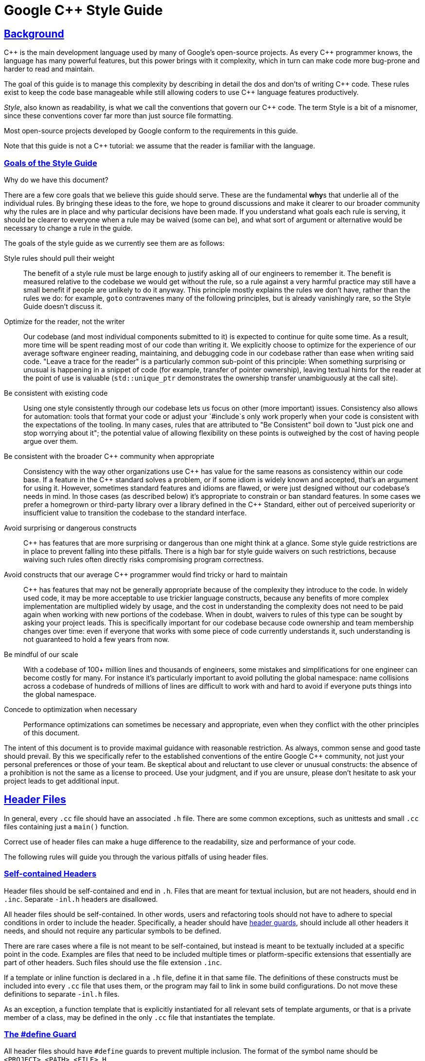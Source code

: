 :cpp: C++

= Google {cpp} Style Guide
:sectlinks:

[[Background]]
== Background

{cpp} is the main development language used by many of Google's open-source projects. As every {cpp} programmer knows, the language has many powerful features, but this power brings with it complexity, which in turn can make code more bug-prone and harder to read and maintain.

The goal of this guide is to manage this complexity by describing in detail the dos and don'ts of writing {cpp} code. These rules exist to keep the code base manageable while still allowing coders to use {cpp} language features productively.

__Style__, also known as readability, is what we call the conventions that govern our {cpp} code. The term Style is a bit of a misnomer, since these conventions cover far more than just source file formatting.

Most open-source projects developed by Google conform to the requirements in this guide.

Note that this guide is not a {cpp} tutorial: we assume that the reader is familiar with the language.

[[Goals]]
=== Goals of the Style Guide

Why do we have this document?

There are a few core goals that we believe this guide should serve. These are the fundamental **why**s that underlie all of the individual rules. By bringing these ideas to the fore, we hope to ground discussions and make it clearer to our broader community why the rules are in place and why particular decisions have been made. If you understand what goals each rule is serving, it should be clearer to everyone when a rule may be waived (some can be), and what sort of argument or alternative would be necessary to change a rule in the guide.

The goals of the style guide as we currently see them are as follows:

Style rules should pull their weight::
  The benefit of a style rule must be large enough to justify asking all of our engineers to remember it. The benefit is measured relative to the codebase we would get without the rule, so a rule against a very harmful practice may still have a small benefit if people are unlikely to do it anyway. This principle mostly explains the rules we don’t have, rather than the rules we do: for example, `goto` contravenes many of the following principles, but is already vanishingly rare, so the Style Guide doesn’t discuss it.
Optimize for the reader, not the writer::
  Our codebase (and most individual components submitted to it) is expected to continue for quite some time. As a result, more time will be spent reading most of our code than writing it. We explicitly choose to optimize for the experience of our average software engineer reading, maintaining, and debugging code in our codebase rather than ease when writing said code. "Leave a trace for the reader" is a particularly common sub-point of this principle: When something surprising or unusual is happening in a snippet of code (for example, transfer of pointer ownership), leaving textual hints for the reader at the point of use is valuable (`std::unique_ptr` demonstrates the ownership transfer unambiguously at the call site).
Be consistent with existing code::
  Using one style consistently through our codebase lets us focus on other (more important) issues. Consistency also allows for automation: tools that format your code or adjust your `#include`s only work properly when your code is consistent with the expectations of the tooling. In many cases, rules that are attributed to "Be Consistent" boil down to "Just pick one and stop worrying about it"; the potential value of allowing flexibility on these points is outweighed by the cost of having people argue over them.
Be consistent with the broader {cpp} community when appropriate::
  Consistency with the way other organizations use {cpp} has value for the same reasons as consistency within our code base. If a feature in the {cpp} standard solves a problem, or if some idiom is widely known and accepted, that's an argument for using it. However, sometimes standard features and idioms are flawed, or were just designed without our codebase's needs in mind. In those cases (as described below) it's appropriate to constrain or ban standard features. In some cases we prefer a homegrown or third-party library over a library defined in the {cpp} Standard, either out of perceived superiority or insufficient value to transition the codebase to the standard interface.
Avoid surprising or dangerous constructs::
  {cpp} has features that are more surprising or dangerous than one might think at a glance. Some style guide restrictions are in place to prevent falling into these pitfalls. There is a high bar for style guide waivers on such restrictions, because waiving such rules often directly risks compromising program correctness.
Avoid constructs that our average {cpp} programmer would find tricky or hard to maintain::
  {cpp} has features that may not be generally appropriate because of the complexity they introduce to the code. In widely used code, it may be more acceptable to use trickier language constructs, because any benefits of more complex implementation are multiplied widely by usage, and the cost in understanding the complexity does not need to be paid again when working with new portions of the codebase. When in doubt, waivers to rules of this type can be sought by asking your project leads. This is specifically important for our codebase because code ownership and team membership changes over time: even if everyone that works with some piece of code currently understands it, such understanding is not guaranteed to hold a few years from now.
Be mindful of our scale::
  With a codebase of 100+ million lines and thousands of engineers, some mistakes and simplifications for one engineer can become costly for many. For instance it's particularly important to avoid polluting the global namespace: name collisions across a codebase of hundreds of millions of lines are difficult to work with and hard to avoid if everyone puts things into the global namespace.
Concede to optimization when necessary::
  Performance optimizations can sometimes be necessary and appropriate, even when they conflict with the other principles of this document.

The intent of this document is to provide maximal guidance with reasonable restriction. As always, common sense and good taste should prevail. By this we specifically refer to the established conventions of the entire Google {cpp} community, not just your personal preferences or those of your team. Be skeptical about and reluctant to use clever or unusual constructs: the absence of a prohibition is not the same as a license to proceed. Use your judgment, and if you are unsure, please don't hesitate to ask your project leads to get additional input.

[[Header_Files]]
== Header Files

In general, every `.cc` file should have an associated `.h` file. There are some common exceptions, such as unittests and small `.cc` files containing just a `main()` function.

Correct use of header files can make a huge difference to the readability, size and performance of your code.

The following rules will guide you through the various pitfalls of using header files.

[[Self_contained_Headers]]
=== Self-contained Headers

Header files should be self-contained and end in `.h`. Files that are meant for textual inclusion, but are not headers, should end in `.inc`. Separate `-inl.h` headers are disallowed.

All header files should be self-contained. In other words, users and refactoring tools should not have to adhere to special conditions in order to include the header. Specifically, a header should have link:#The__define_Guard[header guards], should include all other headers it needs, and should not require any particular symbols to be defined.

There are rare cases where a file is not meant to be self-contained, but instead is meant to be textually included at a specific point in the code. Examples are files that need to be included multiple times or platform-specific extensions that essentially are part of other headers. Such files should use the file extension `.inc`.

If a template or inline function is declared in a `.h` file, define it in that same file. The definitions of these constructs must be included into every `.cc` file that uses them, or the program may fail to link in some build configurations. Do not move these definitions to separate `-inl.h` files.

As an exception, a function template that is explicitly instantiated for all relevant sets of template arguments, or that is a private member of a class, may be defined in the only `.cc` file that instantiates the template.

[[The__define_Guard]]
=== The #define Guard

All header files should have `#define` guards to prevent multiple inclusion. The format of the symbol name should be `<PROJECT>_<PATH>_<FILE>_H_`.

To guarantee uniqueness, they should be based on the full path in a project's source tree. For example, the file `foo/src/bar/baz.h` in project `foo` should have the following guard:

-------------------------
#ifndef FOO_BAR_BAZ_H_
#define FOO_BAR_BAZ_H_

...

#endif  // FOO_BAR_BAZ_H_
-------------------------

[[Forward_Declarations]]
=== Forward Declarations

Avoid using forward declarations where possible. Just `#include` the headers you need.

A "forward declaration" is a declaration of a class, function, or template without an associated definition.

* Forward declarations can save compile time, as `#include`s force the compiler to open more files and process more input.
* Forward declarations can save on unnecessary recompilation. `#include`s can force your code to be recompiled more often, due to unrelated changes in the header.

* Forward declarations can hide a dependency, allowing user code to skip necessary recompilation when headers change.
* A forward declaration may be broken by subsequent changes to the library. Forward declarations of functions and templates can prevent the header owners from making otherwise-compatible changes to their APIs, such as widening a parameter type, adding a template parameter with a default value, or migrating to a new namespace.
* Forward declaring symbols from namespace `std::` yields undefined behavior.
* It can be difficult to determine whether a forward declaration or a full `#include` is needed. Replacing an `#include` with a forward declaration can silently change the meaning of code:
+
-----------------------------------------------
      // b.h:
      struct B {};
      struct D : B {};

      // good_user.cc:
      #include "b.h"
      void f(B*);
      void f(void*);
      void test(D* x) { f(x); }  // calls f(B*)
      
-----------------------------------------------
+
If the `#include` was replaced with forward decls for `B` and `D`, `test()` would call `f(void*)`.
* Forward declaring multiple symbols from a header can be more verbose than simply `#include`ing the header.
* Structuring code to enable forward declarations (e.g. using pointer members instead of object members) can make the code slower and more complex.

* Try to avoid forward declarations of entities defined in another project.
* When using a function declared in a header file, always `#include` that header.
* When using a class template, prefer to `#include` its header file.

Please see link:#Names_and_Order_of_Includes[Names and Order of Includes] for rules about when to #include a header.

[[Inline_Functions]]
=== Inline Functions

Define functions inline only when they are small, say, 10 lines or less.

You can declare functions in a way that allows the compiler to expand them inline rather than calling them through the usual function call mechanism.

Inlining a function can generate more efficient object code, as long as the inlined function is small. Feel free to inline accessors and mutators, and other short, performance-critical functions.

Overuse of inlining can actually make programs slower. Depending on a function's size, inlining it can cause the code size to increase or decrease. Inlining a very small accessor function will usually decrease code size while inlining a very large function can dramatically increase code size. On modern processors smaller code usually runs faster due to better use of the instruction cache.

A decent rule of thumb is to not inline a function if it is more than 10 lines long. Beware of destructors, which are often longer than they appear because of implicit member- and base-destructor calls!

Another useful rule of thumb: it's typically not cost effective to inline functions with loops or switch statements (unless, in the common case, the loop or switch statement is never executed).

It is important to know that functions are not always inlined even if they are declared as such; for example, virtual and recursive functions are not normally inlined. Usually recursive functions should not be inline. The main reason for making a virtual function inline is to place its definition in the class, either for convenience or to document its behavior, e.g., for accessors and mutators.

[[Names_and_Order_of_Includes]]
=== Names and Order of Includes

Use standard order for readability and to avoid hidden dependencies: Related header, C library, {cpp} library, other libraries' `.h`, your project's `.h`.

All of a project's header files should be listed as descendants of the project's source directory without use of UNIX directory shortcuts `.` (the current directory) or `..` (the parent directory). For example, `google-awesome-project/src/base/logging.h` should be included as:

-------------------------
#include "base/logging.h"
-------------------------

In `dir/foo.cc` or `dir/foo_test.cc`, whose main purpose is to implement or test the stuff in `dir2/foo2.h`, order your includes as follows:

1.  `dir2/foo2.h`.
2.  C system files.
3.  {cpp} system files.
4.  Other libraries' `.h` files.
5.  Your project's `.h` files.

With the preferred ordering, if `dir2/foo2.h` omits any necessary includes, the build of `dir/foo.cc` or `dir/foo_test.cc` will break. Thus, this rule ensures that build breaks show up first for the people working on these files, not for innocent people in other packages.

`dir/foo.cc` and `dir2/foo2.h` are usually in the same directory (e.g. `base/basictypes_test.cc` and `base/basictypes.h`), but may sometimes be in different directories too.

Within each section the includes should be ordered alphabetically. Note that older code might not conform to this rule and should be fixed when convenient.

You should include all the headers that define the symbols you rely upon, except in the unusual case of link:#Forward_Declarations[forward declaration]. If you rely on symbols from `bar.h`, don't count on the fact that you included `foo.h` which (currently) includes `bar.h`: include `bar.h` yourself, unless `foo.h` explicitly demonstrates its intent to provide you the symbols of `bar.h`. However, any includes present in the related header do not need to be included again in the related `cc` (i.e., `foo.cc` can rely on `foo.h`'s includes).

For example, the includes in `google-awesome-project/src/foo/internal/fooserver.cc` might look like this:

----------------------------------
#include "foo/server/fooserver.h"

#include <sys/types.h>
#include <unistd.h>
#include <hash_map>
#include <vector>

#include "base/basictypes.h"
#include "base/commandlineflags.h"
#include "foo/server/bar.h"
----------------------------------

Sometimes, system-specific code needs conditional includes. Such code can put conditional includes after other includes. Of course, keep your system-specific code small and localized. Example:

------------------------------------------
#include "foo/public/fooserver.h"

#include "base/port.h"  // For LANG_CXX11.

#ifdef LANG_CXX11
#include <initializer_list>
#endif  // LANG_CXX11
------------------------------------------

[[Scoping]]
== Scoping

[[Namespaces]]
=== Namespaces

With few exceptions, place code in a namespace. Namespaces should have unique names based on the project name, and possibly its path. Unnamed namespaces in `.cc` files are encouraged. Do not use __using-directives__. Do not use inline namespaces.

Namespaces subdivide the global scope into distinct, named scopes, and so are useful for preventing name collisions in the global scope.

Namespaces provide a method for preventing name conflicts in large programs while allowing most code to use reasonably short names.

For example, if two different projects have a class `Foo` in the global scope, these symbols may collide at compile time or at runtime. If each project places their code in a namespace, `project1::Foo` and `project2::Foo` are now distinct symbols that do not collide, and code within each project's namespace can continue to refer to `Foo` without the prefix.

Inline namespaces automatically place their names in the enclosing scope. Consider the following snippet, for example:

--------------------
namespace X {
inline namespace Y {
  void foo();
}
}
--------------------

The expressions `X::Y::foo()` and `X::foo()` are interchangeable. Inline namespaces are primarily intended for ABI compatibility across versions.

Namespaces can be confusing, because they complicate the mechanics of figuring out what definition a name refers to.

Inline namespaces, in particular, can be confusing because names aren't actually restricted to the namespace where they are declared. They are only useful as part of some larger versioning policy.

Use of unnamed namespaces in header files can easily cause violations of the {cpp} One Definition Rule (ODR).

In some contexts, it's necessary to repeatedly refer to symbols by their fully-qualified names. For deeply-nested namespaces, this can add a lot of clutter.

Use namespaces according to the policy described below. Terminate namespaces with comments as shown in the given examples. See also the rules on link:#Namespace_Names[Namespace Names].

==== Unnamed Namespaces

* Unnamed namespaces are allowed and even encouraged in `.cc` files, to avoid link time naming conflicts:
+
-----------------------------------------------------------------
namespace {                           // This is in a .cc file.

// The content of a namespace is not indented.
//
// This function is guaranteed not to generate a colliding symbol
// with other symbols at link time, and is only visible to
// callers in this .cc file.
bool UpdateInternals(Frobber* f, int newval) {
  ...
}

}  // namespace
-----------------------------------------------------------------
* Do not use unnamed namespaces in `.h` files.

==== Named Namespaces

Named namespaces should be used as follows:

* Namespaces wrap the entire source file after includes, http://google-gflags.googlecode.com/[gflags] definitions/declarations and forward declarations of classes from other namespaces.
+
---------------------------------------------------
// In the .h file
namespace mynamespace {

// All declarations are within the namespace scope.
// Notice the lack of indentation.
class MyClass {
 public:
  ...
  void Foo();
};

}  // namespace mynamespace
---------------------------------------------------
+
------------------------------------------------------------
// In the .cc file
namespace mynamespace {

// Definition of functions is within scope of the namespace.
void MyClass::Foo() {
  ...
}

}  // namespace mynamespace
------------------------------------------------------------
+
More complex `.cc` files might have additional details, like flags or using-declarations.
+
--------------------------------------------------------------
#include "a.h"

DEFINE_bool(someflag, false, "dummy flag");

using ::foo::bar;

namespace a {

...code for a...         // Code goes against the left margin.

}  // namespace a
--------------------------------------------------------------
* Do not declare anything in namespace `std`, including forward declarations of standard library classes. Declaring entities in namespace `std` is undefined behavior, i.e., not portable. To declare entities from the standard library, include the appropriate header file.
* You may not use a _using-directive_ to make all names from a namespace available.
+
--------------------------------------------
// Forbidden -- This pollutes the namespace.
using namespace foo;
--------------------------------------------
* You may use a _using-declaration_ anywhere in a `.cc` file (including in the global namespace), and in functions, methods, classes, or within internal namespaces in `.h` files.
+
Do not use using-declarations in `.h` files except in explicitly marked internal-only namespaces, because anything imported into a namespace in a `.h` file becomes part of the public API exported by that file.
+
--------------------------------------------------------
// OK in .cc files.
// Must be in a function, method, internal namespace, or
// class in .h files.
using ::foo::bar;
--------------------------------------------------------
* _Namespace aliases_ are allowed anywhere where a _using-declaration_ is allowed. In particular, namespace aliases should not be used at namespace scope in `.h` files except in explicitly marked internal-only namespaces.
+
-----------------------------------------------------------
// Shorten access to some commonly used names in .cc files.
namespace baz = ::foo::bar::baz;
-----------------------------------------------------------
+
-------------------------------------------------------------
// Shorten access to some commonly used names (in a .h file).
namespace librarian {
namespace impl {  // Internal, not part of the API.
namespace sidetable = ::pipeline_diagnostics::sidetable;
}  // namespace impl

inline void my_inline_function() {
  // namespace alias local to a function (or method).
  namespace baz = ::foo::bar::baz;
  ...
}
}  // namespace librarian
-------------------------------------------------------------
* Do not use inline namespaces.

[[Nonmember,_Static_Member,_and_Global_Functions]]
=== Nonmember, Static Member, and Global Functions

Prefer placing nonmember functions in a namespace; use completely global functions rarely. Prefer grouping functions with a namespace instead of using a class as if it were a namespace. Static methods of a class should generally be closely related to instances of the class or the class's static data.

Nonmember and static member functions can be useful in some situations. Putting nonmember functions in a namespace avoids polluting the global namespace.

Nonmember and static member functions may make more sense as members of a new class, especially if they access external resources or have significant dependencies.

Sometimes it is useful, or even necessary, to define a function not bound to a class instance. Such a function can be either a static member or a nonmember function. Nonmember functions should not depend on external variables, and should nearly always exist in a namespace. Rather than creating classes only to group static member functions which do not share static data, use link:#Namespaces[namespaces] instead. For a header `myproject/foo_bar.h`, for example, write

---------------------
namespace myproject {
namespace foo_bar {
void Function1();
void Function2();
}
}
---------------------

instead of

--------------------------
namespace myproject {
class FooBar {
 public:
  static void Function1();
  static void Function2();
};
}
--------------------------

If you must define a nonmember function and it is only needed in its `.cc` file, use an unnamed link:#Namespaces[namespace] or `static` linkage (eg `static int Foo() {...}`) to limit its scope.

[[Local_Variables]]
=== Local Variables

Place a function's variables in the narrowest scope possible, and initialize variables in the declaration.

{cpp} allows you to declare variables anywhere in a function. We encourage you to declare them in as local a scope as possible, and as close to the first use as possible. This makes it easier for the reader to find the declaration and see what type the variable is and what it was initialized to. In particular, initialization should be used instead of declaration and assignment, e.g.:

-----------------------------------------------------------------
int i;
i = f();      // Bad -- initialization separate from declaration.
-----------------------------------------------------------------

--------------------------------------------------------
int j = g();  // Good -- declaration has initialization.
--------------------------------------------------------

-------------------------------------------------------------------
vector<int> v;
v.push_back(1);  // Prefer initializing using brace initialization.
v.push_back(2);
-------------------------------------------------------------------

---------------------------------------------------------
vector<int> v = {1, 2};  // Good -- v starts initialized.
---------------------------------------------------------

Variables needed for `if`, `while` and `for` statements should normally be declared within those statements, so that such variables are confined to those scopes. E.g.:

-----------------------------------------------------
while (const char* p = strchr(str, '/')) str = p + 1;
-----------------------------------------------------

There is one caveat: if the variable is an object, its constructor is invoked every time it enters scope and is created, and its destructor is invoked every time it goes out of scope.

------------------------------------------------------------
// Inefficient implementation:
for (int i = 0; i < 1000000; ++i) {
  Foo f;  // My ctor and dtor get called 1000000 times each.
  f.DoSomething(i);
}
------------------------------------------------------------

It may be more efficient to declare such a variable used in a loop outside that loop:

-------------------------------------------------
Foo f;  // My ctor and dtor get called once each.
for (int i = 0; i < 1000000; ++i) {
  f.DoSomething(i);
}
-------------------------------------------------

[[Static_and_Global_Variables]]
=== Static and Global Variables

Variables of class type with http://en.cppreference.com/w/cpp/language/storage_duration#Storage_duration[static storage duration] are forbidden: they cause hard-to-find bugs due to indeterminate order of construction and destruction. However, such variables are allowed if they are `constexpr`: they have no dynamic initialization or destruction.

Objects with static storage duration, including global variables, static variables, static class member variables, and function static variables, must be Plain Old Data (POD): only ints, chars, floats, or pointers, or arrays/structs of POD.

The order in which class constructors and initializers for static variables are called is only partially specified in {cpp} and can even change from build to build, which can cause bugs that are difficult to find. Therefore in addition to banning globals of class type, we do not allow static POD variables to be initialized with the result of a function, unless that function (such as getenv(), or getpid()) does not itself depend on any other globals. (This prohibition does not apply to a static variable within function scope, since its initialization order is well-defined and does not occur until control passes through its declaration.)

Likewise, global and static variables are destroyed when the program terminates, regardless of whether the termination is by returning from `main()` or by calling `exit()`. The order in which destructors are called is defined to be the reverse of the order in which the constructors were called. Since constructor order is indeterminate, so is destructor order. For example, at program-end time a static variable might have been destroyed, but code still running — perhaps in another thread — tries to access it and fails. Or the destructor for a static `string` variable might be run prior to the destructor for another variable that contains a reference to that string.

One way to alleviate the destructor problem is to terminate the program by calling `quick_exit()` instead of `exit()`. The difference is that `quick_exit()` does not invoke destructors and does not invoke any handlers that were registered by calling `atexit()`. If you have a handler that needs to run when a program terminates via `quick_exit()` (flushing logs, for example), you can register it using `at_quick_exit()`. (If you have a handler that needs to run at both `exit()` and `quick_exit()`, you need to register it in both places.)

As a result we only allow static variables to contain POD data. This rule completely disallows `vector` (use C arrays instead), or `string` (use `const char []`).

If you need a static or global variable of a class type, consider initializing a pointer (which will never be freed), from either your main() function or from pthread_once(). Note that this must be a raw pointer, not a "smart" pointer, since the smart pointer's destructor will have the order-of-destructor issue that we are trying to avoid.

[[Classes]]
== Classes

Classes are the fundamental unit of code in {cpp}. Naturally, we use them extensively. This section lists the main dos and don'ts you should follow when writing a class.

[[Doing_Work_in_Constructors]]
=== Doing Work in Constructors

Avoid virtual method calls in constructors, and avoid initialization that can fail if you can't signal an error.

It is possible to perform arbitrary initialization in the body of the constructor.

* No need to worry about whether the class has been initialized or not.
* Objects that are fully initialized by constructor call can be `const` and may also be easier to use with standard containers or algorithms.

The problems with doing work in constructors are:

* If the work calls virtual functions, these calls will not get dispatched to the subclass implementations. Future modification to your class can quietly introduce this problem even if your class is not currently subclassed, causing much confusion.
* There is no easy way for constructors to signal errors, short of crashing the program (not always appropriate) or using exceptions (which are link:#Exceptions[forbidden]).
* If the work fails, we now have an object whose initialization code failed, so it may be an unusual state requiring a `bool   IsValid()` state checking mechanism (or similar) which is easy to forget to call.
* You cannot take address of a constructor, so whatever work is done in the constructor cannot easily be handed off to, for example, another thread.

Constructors should never call virtual functions. If appropriate for your code , terminating the program may be an appropriate error handling response. Otherwise, consider a factory function or `Init()` method. Avoid `Init()` methods on objects with no other states that affect which public methods may be called (semi-constructed objects of this form are particularly hard to work with correctly).

[[Implicit_Conversions]]
=== Implicit Conversions

Do not define implicit conversions. Use the `explicit` keyword for conversion operators and single-argument constructors.

Implicit conversions allow an object of one type (called the source type) to be used where a different type (called the destination type) is expected, such as when passing an `int` argument to a function that takes a `double` parameter.

In addition to the implicit conversions defined by the language, users can define their own, by adding appropriate members to the class definition of the source or destination type. An implicit conversion in the source type is defined by a type conversion operator named after the destination type (e.g. `operator bool()`). An implicit conversion in the destination type is defined by a converting constructor, which is a constructor that can take the source type as its only argument. Note that a multi-parameter constructor can still be a converting constructor, if all but the first parameter have default values.

The `explicit` keyword can be applied to a constructor or (since {cpp}11) a conversion operator, to ensure that it can only be used when the destination type is explicit at the point of use, e.g. with a cast. This applies not only to implicit conversions, but to {cpp}11's list initialization syntax:

--------------------------------
class Foo {
  explicit Foo(int x, double y);
  ...
};

void Func(Foo f);
--------------------------------

---------------------------
Func({42, 3.14});  // Error
---------------------------

This kind of code isn't technically an implicit conversion, but the language treats it as one as far as `explicit` is concerned.

* Implicit conversions can make a type more usable and expressive by eliminating the need to explicitly name a type when it's obvious.
* Implicit conversions can be a simpler alternative to overloading.
* List initialization syntax is a concise and expressive way of initializing objects.

* Implicit conversions can hide type-mismatch bugs, where the destination type does not match the user's expectation, or the user is unaware that any conversion will take place.
* Implicit conversions can make code harder to read, particularly in the presence of overloading, by making it less obvious what code is actually getting called.
* Constructors that take a single argument may accidentally be usable as implicit type conversions, even if they are not intended to do so.
* When a single-argument constructor is not marked `explicit`, there's no reliable way to tell whether it's intended to define an implicit conversion, or the author simply forgot to mark it.
* It's not always clear which type should provide the conversion, and if they both do, the code becomes ambiguous.
* List initialization can suffer from the same problems if the destination type is implicit, particularly if the list has only a single element.

Type conversion operators, and constructors that are callable with a single argument, must be marked `explicit` in the class definition. As an exception, copy and move constructors should not be `explicit`, since they do not perform type conversion. Implicit conversions can sometimes be necessary and appropriate for types that are designed to transparently wrap other types. In that case, contact your project leads to request a waiver of this rule.

Constructors that cannot be called with a single argument should usually omit `explicit`. Constructors that take a single `std::initializer_list` parameter should also omit `explicit`, in order to support copy-initialization (e.g. `MyType m = {1, 2};`).

[[Copyable_Movable_Types]]
=== Copyable and Movable Types

Support copying and/or moving if it makes sense for your type. Otherwise, disable the implicitly generated special functions that perform copies and moves.

A copyable type allows its objects to be initialized or assigned from any other object of the same type, without changing the value of the source. For user-defined types, the copy behavior is defined by the copy constructor and the copy-assignment operator. `string` is an example of a copyable type.

A movable type is one that can be initialized and assigned from temporaries (all copyable types are therefore movable). `std::unique_ptr<int>` is an example of a movable but not copyable type. For user-defined types, the move behavior is defined by the move constructor and the move-assignment operator.

The copy/move constructors can be implicitly invoked by the compiler in some situations, e.g. when passing objects by value.

Objects of copyable and movable types can be passed and returned by value, which makes APIs simpler, safer, and more general. Unlike when passing pointers or references, there's no risk of confusion over ownership, lifetime, mutability, and similar issues, and no need to specify them in the contract. It also prevents non-local interactions between the client and the implementation, which makes them easier to understand and maintain. Such objects can be used with generic APIs that require pass-by-value, such as most containers.

Copy/move constructors and assignment operators are usually easier to define correctly than alternatives like `Clone()`, `CopyFrom()` or `Swap()`, because they can be generated by the compiler, either implicitly or with `= default`. They are concise, and ensure that all data members are copied. Copy and move constructors are also generally more efficient, because they don't require heap allocation or separate initialization and assignment steps, and they're eligible for optimizations such as http://en.cppreference.com/w/cpp/language/copy_elision[copy elision].

Move operations allow the implicit and efficient transfer of resources out of rvalue objects. This allows a plainer coding style in some cases.

Many types do not need to be copyable, and providing copy operations for them can be confusing, nonsensical, or outright incorrect. Copy/assigment operations for base class types are hazardous, because use of them can lead to http://en.wikipedia.org/wiki/Object_slicing[object slicing]. Defaulted or carelessly-implemented copy operations can be incorrect, and the resulting bugs can be confusing and difficult to diagnose.

Copy constructors are invoked implicitly, which makes the invocation easy to miss. This may cause confusion, particularly for programmers used to languages where pass-by-reference is conventional or mandatory. It may also encourage excessive copying, which can cause performance problems.

Make your type copyable/movable if it will be useful, and if it makes sense in the context of the rest of the API. As a rule of thumb, if the behavior (including computational complexity) of a copy isn't immediately obvious to users of your type, your type shouldn't be copyable. If you define a copy or move constructor, define the corresponding assignment operator, and vice-versa. If your type is copyable, do not define move operations unless they are significantly more efficient than the corresponding copy operations. If your type is not copyable, but the correctness of a move is obvious to users of the type, you may make the type move-only by defining both of the move operations.

If your type provides copy operations, it is recommended that you design your class so that the default implementation of those operations is correct and that you explicitly define them with `= default`. Remember to review the correctness of any defaulted operations as you would any other code.

---------------------------------------------
class Foo {  // Copyable and movable type.
 public:
  Foo(Foo&& other) = default;
  Foo(const Foo& other) = default;
  Foo& operator=(Foo&& other) = default;
  Foo& operator=(const Foo& other) = default;

 private:
  string field_;
};
---------------------------------------------

-----------------------------------------------------------
class Foo {
 public:
  Foo(Foo&& other) : field_(other.field) {}
  // Bad, defines only move constructor, but not operator=.

 private:
  Field field_;
};
-----------------------------------------------------------

Due to the risk of slicing, avoid providing an assignment operator or public copy/move constructor for a class that's intended to be derived from (and avoid deriving from a class with such members). If your base class needs to be copyable, provide a public virtual `Clone()` method, and a protected copy constructor that derived classes can use to implement it.

If you do not want to support copy/move operations on your type, explicitly disable them using `= delete` or whatever other mechanism your project uses.

[[Delegating_and_inheriting_constructors]]
=== Delegating and Inheriting Constructors

Use delegating and inheriting constructors when they reduce code duplication.

Delegating and inheriting constructors are two different features, both introduced in {cpp}11, for reducing code duplication in constructors. Delegating constructors allow one of a class's constructors to forward work to one of the class's other constructors, using a special variant of the initialization list syntax. For example:

----------------------------------------
X::X(const string& name) : name_(name) {
  ...
}

X::X() : X("") {}
----------------------------------------

Inheriting constructors allow a derived class to have its base class's constructors available directly, just as with any of the base class's other member functions, instead of having to redeclare them. This is especially useful if the base has multiple constructors. For example:

----------------------------------------------------------------
class Base {
 public:
  Base();
  Base(int n);
  Base(const string& s);
  ...
};

class Derived : public Base {
 public:
  using Base::Base;  // Base's constructors are redeclared here.
};
----------------------------------------------------------------

This is especially useful when `Derived`'s constructors don't have to do anything more than calling `Base`'s constructors.

Delegating and inheriting constructors reduce verbosity and boilerplate, which can improve readability.

Delegating constructors are familiar to Java programmers.

It's possible to approximate the behavior of delegating constructors by using a helper function.

Inheriting constructors may be confusing if a derived class introduces new member variables, since the base class constructor doesn't know about them.

Use delegating and inheriting constructors when they reduce boilerplate and improve readability. Be cautious about inheriting constructors when your derived class has new member variables. Inheriting constructors may still be appropriate in that case if you can use in-class member initialization for the derived class's member variables.

[[Structs_vs._Classes]]
=== Structs vs. Classes

Use a `struct` only for passive objects that carry data; everything else is a `class`.

The `struct` and `class` keywords behave almost identically in {cpp}. We add our own semantic meanings to each keyword, so you should use the appropriate keyword for the data-type you're defining.

`structs` should be used for passive objects that carry data, and may have associated constants, but lack any functionality other than access/setting the data members. The accessing/setting of fields is done by directly accessing the fields rather than through method invocations. Methods should not provide behavior but should only be used to set up the data members, e.g., constructor, destructor, `Initialize()`, `Reset()`, `Validate()`.

If more functionality is required, a `class` is more appropriate. If in doubt, make it a `class`.

For consistency with STL, you can use `struct` instead of `class` for functors and traits.

Note that member variables in structs and classes have link:#Variable_Names[different naming rules].

[[Inheritance]]
=== Inheritance

Composition is often more appropriate than inheritance. When using inheritance, make it `public`.

When a sub-class inherits from a base class, it includes the definitions of all the data and operations that the parent base class defines. In practice, inheritance is used in two major ways in {cpp}: implementation inheritance, in which actual code is inherited by the child, and link:#Interfaces[interface inheritance], in which only method names are inherited.

Implementation inheritance reduces code size by re-using the base class code as it specializes an existing type. Because inheritance is a compile-time declaration, you and the compiler can understand the operation and detect errors. Interface inheritance can be used to programmatically enforce that a class expose a particular API. Again, the compiler can detect errors, in this case, when a class does not define a necessary method of the API.

For implementation inheritance, because the code implementing a sub-class is spread between the base and the sub-class, it can be more difficult to understand an implementation. The sub-class cannot override functions that are not virtual, so the sub-class cannot change implementation. The base class may also define some data members, so that specifies physical layout of the base class.

All inheritance should be `public`. If you want to do private inheritance, you should be including an instance of the base class as a member instead.

Do not overuse implementation inheritance. Composition is often more appropriate. Try to restrict use of inheritance to the "is-a" case: `Bar` subclasses `Foo` if it can reasonably be said that `Bar` "is a kind of" `Foo`.

Make your destructor `virtual` if necessary. If your class has virtual methods, its destructor should be virtual.

Limit the use of `protected` to those member functions that might need to be accessed from subclasses. Note that link:#Access_Control[data members should be private].

Explicitly annotate overrides of virtual functions or virtual destructors with an `override` or (less frequently) `final` specifier. Older (pre-{cpp}11) code will use the `virtual` keyword as an inferior alternative annotation. For clarity, use exactly one of `override`, `final`, or `virtual` when declaring an override. Rationale: A function or destructor marked `override` or `final` that is not an override of a base class virtual function will not compile, and this helps catch common errors. The specifiers serve as documentation; if no specifier is present, the reader has to check all ancestors of the class in question to determine if the function or destructor is virtual or not.

[[Multiple_Inheritance]]
=== Multiple Inheritance

Only very rarely is multiple implementation inheritance actually useful. We allow multiple inheritance only when at most one of the base classes has an implementation; all other base classes must be link:#Interfaces[pure interface] classes tagged with the `Interface` suffix.

Multiple inheritance allows a sub-class to have more than one base class. We distinguish between base classes that are _pure interfaces_ and those that have an __implementation__.

Multiple implementation inheritance may let you re-use even more code than single inheritance (see link:#Inheritance[Inheritance]).

Only very rarely is multiple _implementation_ inheritance actually useful. When multiple implementation inheritance seems like the solution, you can usually find a different, more explicit, and cleaner solution.

Multiple inheritance is allowed only when all superclasses, with the possible exception of the first one, are link:#Interfaces[pure interfaces]. In order to ensure that they remain pure interfaces, they must end with the `Interface` suffix.

There is an link:#Windows_Code[exception] to this rule on Windows.

[[Interfaces]]
=== Interfaces

Classes that satisfy certain conditions are allowed, but not required, to end with an `Interface` suffix.

A class is a pure interface if it meets the following requirements:

* It has only public pure virtual ("`=   0`") methods and static methods (but see below for destructor).
* It may not have non-static data members.
* It need not have any constructors defined. If a constructor is provided, it must take no arguments and it must be protected.
* If it is a subclass, it may only be derived from classes that satisfy these conditions and are tagged with the `Interface` suffix.

An interface class can never be directly instantiated because of the pure virtual method(s) it declares. To make sure all implementations of the interface can be destroyed correctly, the interface must also declare a virtual destructor (in an exception to the first rule, this should not be pure). See Stroustrup, The {cpp} Programming Language, 3rd edition, section 12.4 for details.

Tagging a class with the `Interface` suffix lets others know that they must not add implemented methods or non static data members. This is particularly important in the case of link:#Multiple_Inheritance[multiple inheritance]. Additionally, the interface concept is already well-understood by Java programmers.

The `Interface` suffix lengthens the class name, which can make it harder to read and understand. Also, the interface property may be considered an implementation detail that shouldn't be exposed to clients.

A class may end with `Interface` only if it meets the above requirements. We do not require the converse, however: classes that meet the above requirements are not required to end with `Interface`.

[[Operator_Overloading]]
=== Operator Overloading

Overload operators judiciously. Do not create user-defined literals.

{cpp} permits user code to http://en.cppreference.com/w/cpp/language/operators[declare overloaded versions of the built-in operators] using the `operator` keyword, so long as one of the parameters is a user-defined type. The `operator` keyword also permits user code to define new kinds of literals using `operator""`, and to define type-conversion functions such as `operator bool()`.

Operator overloading can make code more concise and intuitive by enabling user-defined types to behave the same as built-in types. Overloaded operators are the idiomatic names for certain operations (e.g. `==`, `<`, `=`, and `<<`), and adhering to those conventions can make user-defined types more readable and enable them to interoperate with libraries that expect those names.

User-defined literals are a very concise notation for creating objects of user-defined types.

* Providing a correct, consistent, and unsurprising set of operator overloads requires some care, and failure to do so can lead to confusion and bugs.
* Overuse of operators can lead to obfuscated code, particularly if the overloaded operator's semantics don't follow convention.
* The hazards of function overloading apply just as much to operator overloading, if not more so.
* Operator overloads can fool our intuition into thinking that expensive operations are cheap, built-in operations.
* Finding the call sites for overloaded operators may requre a search tool that's aware of {cpp} syntax, rather than e.g. grep.
* If you get the argument type of an overloaded operator wrong, you may get a different overload rather than a compiler error. For example, `foo < bar` may do one thing, while `&foo < &bar` does something totally different.
* Certain operator overloads are inherently hazardous. Overloading unary `&` can cause the same code to have different meanings depending on whether the overload declaration is visible. Overloads of `&&`, `||`, and `,` (comma) cannot match the evaluation-order semantics of the built-in operators.
* Operators are often defined outside the class, so there's a risk of different files introducing different definitions of the same operator. If both definitions are linked into the same binary, this results in undefined behavior, which can manifest as subtle run-time bugs.
* User-defined literals allow the creation of new syntactic forms that are unfamiliar even to experienced {cpp} programmers.

Define overloaded operators only if their meaning is obvious, unsurprising, and consistent with the corresponding built-in operators. For example, use `|` as a bitwise- or logical-or, not as a shell-style pipe.

Define operators only on your own types. More precisely, define them in the same headers, .cc files, and namespaces as the types they operate on. That way, the operators are available wherever the type is, minimizing the risk of multiple definitions. If possible, avoid defining operators as templates, because they must satisfy this rule for any possible template arguments. If you define an operator, also define any related operators that make sense, and make sure they are defined consistently. For example, if you overload `<`, overload all the comparison operators, and make sure `<` and `>` never return true for the same arguments.

Prefer to define non-modifying binary operators as non-member functions. If a binary operator is defined as a class member, implicit conversions will apply to the right-hand argument, but not the left-hand one. It will confuse your users if `a < b` compiles but `b < a` doesn't.

Don't go out of your way to avoid defining operator overloads. For example, prefer to define `==`, `=`, and `<<`, rather than `Equals()`, `CopyFrom()`, and `PrintTo()`. Conversely, don't define operator overloads just because other libraries expect them. For example, if your type doesn't have a natural ordering, but you want to store it in a `std::set`, use a custom comparator rather than overloading `<`.

Do not overload `&&`, `||`, `,` (comma), or unary `&`. Do not overload `operator""`, i.e. do not introduce user-defined literals.

Type conversion operators are covered in the section on link:#Implicit_Conversions[implicit conversions]. The `=` operator is covered in the section on link:#Copy_Constructors[copy constructors]. Overloading `<<` for use with streams is covered in the section on link:#Streams[streams]. See also the rules on link:#Function_Overloading[function overloading], which apply to operator overloading as well.

[[Access_Control]]
=== Access Control

Make data members `private`, unless they are `static const` (and follow the link:#Constant_Names[naming convention for constants]). For technical reasons, we allow data members of a test fixture class to be `protected` when using http://code.google.com/p/googletest/[Google Test]).

[[Declaration_Order]]
=== Declaration Order

Use the specified order of declarations within a class: `public:` before `private:`, methods before data members (variables), etc.

Your class definition should start with its `public:` section, followed by its `protected:` section and then its `private:` section. If any of these sections are empty, omit them.

Within each section, the declarations generally should be in the following order:

* Typedefs and Enums
* Constants (`static const` data members)
* Constructors
* Destructor
* Methods, including static methods
* Data Members (except `static const` data members)

If copying and assignment are disabled with a macro such as `DISALLOW_COPY_AND_ASSIGN`, it should be at the end of the `private:` section, and should be the last thing in the class. See link:#Copyable_Movable_Types[Copyable and Movable Types].

Do not put large method definitions inline in the class definition. Usually, only trivial or performance-critical, and very short, methods may be defined inline. See link:#Inline_Functions[Inline Functions] for more details.

[[Functions]]
== Functions

[[Function_Parameter_Ordering]]
=== Parameter Ordering

When defining a function, parameter order is: inputs, then outputs.

Parameters to C/{cpp} functions are either input to the function, output from the function, or both. Input parameters are usually values or `const` references, while output and input/output parameters will be non-`const` pointers. When ordering function parameters, put all input-only parameters before any output parameters. In particular, do not add new parameters to the end of the function just because they are new; place new input-only parameters before the output parameters.

This is not a hard-and-fast rule. Parameters that are both input and output (often classes/structs) muddy the waters, and, as always, consistency with related functions may require you to bend the rule.

[[Write_Short_Functions]]
=== Write Short Functions

Prefer small and focused functions.

We recognize that long functions are sometimes appropriate, so no hard limit is placed on functions length. If a function exceeds about 40 lines, think about whether it can be broken up without harming the structure of the program.

Even if your long function works perfectly now, someone modifying it in a few months may add new behavior. This could result in bugs that are hard to find. Keeping your functions short and simple makes it easier for other people to read and modify your code.

You could find long and complicated functions when working with some code. Do not be intimidated by modifying existing code: if working with such a function proves to be difficult, you find that errors are hard to debug, or you want to use a piece of it in several different contexts, consider breaking up the function into smaller and more manageable pieces.

[[Reference_Arguments]]
=== Reference Arguments

All parameters passed by reference must be labeled `const`.

In C, if a function needs to modify a variable, the parameter must use a pointer, eg `int foo(int *pval)`. In {cpp}, the function can alternatively declare a reference parameter: `int foo(int &val)`.

Defining a parameter as reference avoids ugly code like `(*pval)++`. Necessary for some applications like copy constructors. Makes it clear, unlike with pointers, that a null pointer is not a possible value.

References can be confusing, as they have value syntax but pointer semantics.

Within function parameter lists all references must be `const`:

----------------------------------------
void Foo(const string &in, string *out);
----------------------------------------

In fact it is a very strong convention in Google code that input arguments are values or `const` references while output arguments are pointers. Input parameters may be `const` pointers, but we never allow non-`const` reference parameters except when required by convention, e.g., `swap()`.

However, there are some instances where using `const T*` is preferable to `const T&` for input parameters. For example:

* You want to pass in a null pointer.
* The function saves a pointer or reference to the input.

Remember that most of the time input parameters are going to be specified as `const T&`. Using `const T*` instead communicates to the reader that the input is somehow treated differently. So if you choose `const T*` rather than `const T&`, do so for a concrete reason; otherwise it will likely confuse readers by making them look for an explanation that doesn't exist.

[[Function_Overloading]]
=== Function Overloading

Use overloaded functions (including constructors) only if a reader looking at a call site can get a good idea of what is happening without having to first figure out exactly which overload is being called.

You may write a function that takes a `const string&` and overload it with another that takes `const char*`.

-------------------------------------------------
class MyClass {
 public:
  void Analyze(const string &text);
  void Analyze(const char *text, size_t textlen);
};
-------------------------------------------------

Overloading can make code more intuitive by allowing an identically-named function to take different arguments. It may be necessary for templatized code, and it can be convenient for Visitors.

If a function is overloaded by the argument types alone, a reader may have to understand {cpp}'s complex matching rules in order to tell what's going on. Also many people are confused by the semantics of inheritance if a derived class overrides only some of the variants of a function.

If you want to overload a function, consider qualifying the name with some information about the arguments, e.g., `AppendString()`, `AppendInt()` rather than just `Append()`. If you are overloading a function to support variable number of arguments of the same type, consider making it take a `vector` so that the user can use an link:#Braced_Initializer_List[initializer list] to specify the arguments.

[[Default_Arguments]]
=== Default Arguments

We do not allow default function parameters, except in limited situations as explained below. Simulate them with function overloading instead, if appropriate.

Often you have a function that uses default values, but occasionally you want to override the defaults. Default parameters allow an easy way to do this without having to define many functions for the rare exceptions. Compared to overloading the function, default arguments have a cleaner syntax, with less boilerplate and a clearer distinction between 'required' and 'optional' arguments.

Function pointers are confusing in the presence of default arguments, since the function signature often doesn't match the call signature. Adding a default argument to an existing function changes its type, which can cause problems with code taking its address. Adding function overloads avoids these problems. In addition, default parameters may result in bulkier code since they are replicated at every call-site -- as opposed to overloaded functions, where "the default" appears only in the function definition.

While the cons above are not that onerous, they still outweigh the (small) benefits of default arguments over function overloading. So except as described below, we require all arguments to be explicitly specified.

One specific exception is when the function is a static function (or in an unnamed namespace) in a .cc file. In this case, the cons don't apply since the function's use is so localized.

In addition, default function parameters are allowed in constructors. Most of the cons listed above don't apply to constructors because it's impossible to take their address.

Another specific exception is when default arguments are used to simulate variable-length argument lists.

------------------------------------------------------------
// Support up to 4 params by using a default empty AlphaNum.
string StrCat(const AlphaNum &a,
              const AlphaNum &b = gEmptyAlphaNum,
              const AlphaNum &c = gEmptyAlphaNum,
              const AlphaNum &d = gEmptyAlphaNum);
------------------------------------------------------------

[[trailing_return]]
=== Trailing Return Type Syntax

Use trailing return types only where using the ordinary syntax (leading return types) is impractical or much less readable.

{cpp} allows two different forms of function declarations. In the older form, the return type appears before the function name. For example:

---------------
int foo(int x);
---------------

The new form, introduced in {cpp}11, uses the `auto` keyword before the function name and a trailing return type after the argument list. For example, the declaration above could equivalently be written:

-----------------------
auto foo(int x) -> int;
-----------------------

The trailing return type is in the function's scope. This doesn't make a difference for a simple case like `int` but it matters for more complicated cases, like types declared in class scope or types written in terms of the function parameters.

Trailing return types are the only way to explicitly specify the return type of a link:#Lambda_expressions[lambda expression]. In some cases the compiler is able to deduce a lambda's return type, but not in all cases. Even when the compiler can deduce it automatically, sometimes specifying it explicitly would be clearer for readers.

Sometimes it's easier and more readable to specify a return type after the function's parameter list has already appeared. This is particularly true when the return type depends on template parameters. For example:

------------------------------------------------------------------
template <class T, class U> auto add(T t, U u) -> decltype(t + u);
------------------------------------------------------------------

versus

----------------------------------------------------------------------------------
template <class T, class U> decltype(declval<T&>() + declval<U&>()) add(T t, U u);
----------------------------------------------------------------------------------

Trailing return type syntax is relatively new and it has no analogue in {cpp}-like languages like C and Java, so some readers may find it unfamiliar.

Existing code bases have an enormous number of function declarations that aren't going to get changed to use the new syntax, so the realistic choices are using the old syntax only or using a mixture of the two. Using a single version is better for uniformity of style.

In most cases, continue to use the older style of function declaration where the return type goes before the function name. Use the new trailing-return-type form only in cases where it's required (such as lambdas) or where, by putting the type after the function's parameter list, it allows you to write the type in a much more readable way. The latter case should be rare; it's mostly an issue in fairly complicated template code, which is link:#Template_metaprogramming[discouraged in most cases].

[[Google-Specific_Magic]]
== Google-Specific Magic

There are various tricks and utilities that we use to make {cpp} code more robust, and various ways we use {cpp} that may differ from what you see elsewhere.

[[Ownership_and_Smart_Pointers]]
=== Ownership and Smart Pointers

Prefer to have single, fixed owners for dynamically allocated objects. Prefer to transfer ownership with smart pointers.

"Ownership" is a bookkeeping technique for managing dynamically allocated memory (and other resources). The owner of a dynamically allocated object is an object or function that is responsible for ensuring that it is deleted when no longer needed. Ownership can sometimes be shared, in which case the last owner is typically responsible for deleting it. Even when ownership is not shared, it can be transferred from one piece of code to another.

"Smart" pointers are classes that act like pointers, e.g. by overloading the `*` and `->` operators. Some smart pointer types can be used to automate ownership bookkeeping, to ensure these responsibilities are met. http://en.cppreference.com/w/cpp/memory/unique_ptr[`std::unique_ptr`] is a smart pointer type introduced in {cpp}11, which expresses exclusive ownership of a dynamically allocated object; the object is deleted when the `std::unique_ptr` goes out of scope. It cannot be copied, but can be _moved_ to represent ownership transfer. http://en.cppreference.com/w/cpp/memory/shared_ptr[`std::shared_ptr`] is a smart pointer type that expresses shared ownership of a dynamically allocated object. `std::shared_ptr`s can be copied; ownership of the object is shared among all copies, and the object is deleted when the last `std::shared_ptr` is destroyed.

* It's virtually impossible to manage dynamically allocated memory without some sort of ownership logic.
* Transferring ownership of an object can be cheaper than copying it (if copying it is even possible).
* Transferring ownership can be simpler than 'borrowing' a pointer or reference, because it reduces the need to coordinate the lifetime of the object between the two users.
* Smart pointers can improve readability by making ownership logic explicit, self-documenting, and unambiguous.
* Smart pointers can eliminate manual ownership bookkeeping, simplifying the code and ruling out large classes of errors.
* For const objects, shared ownership can be a simple and efficient alternative to deep copying.

* Ownership must be represented and transferred via pointers (whether smart or plain). Pointer semantics are more complicated than value semantics, especially in APIs: you have to worry not just about ownership, but also aliasing, lifetime, and mutability, among other issues.
* The performance costs of value semantics are often overestimated, so the performance benefits of ownership transfer might not justify the readability and complexity costs.
* APIs that transfer ownership force their clients into a single memory management model.
* Code using smart pointers is less explicit about where the resource releases take place.
* `std::unique_ptr` expresses ownership transfer using {cpp}11's move semantics, which are relatively new and may confuse some programmers.
* Shared ownership can be a tempting alternative to careful ownership design, obfuscating the design of a system.
* Shared ownership requires explicit bookkeeping at run-time, which can be costly.
* In some cases (e.g. cyclic references), objects with shared ownership may never be deleted.
* Smart pointers are not perfect substitutes for plain pointers.

If dynamic allocation is necessary, prefer to keep ownership with the code that allocated it. If other code needs access to the object, consider passing it a copy, or passing a pointer or reference without transferring ownership. Prefer to use `std::unique_ptr` to make ownership transfer explicit. For example:

-------------------------------------------
std::unique_ptr<Foo> FooFactory();
void FooConsumer(std::unique_ptr<Foo> ptr);
-------------------------------------------

Do not design your code to use shared ownership without a very good reason. One such reason is to avoid expensive copy operations, but you should only do this if the performance benefits are significant, and the underlying object is immutable (i.e. `std::shared_ptr<const Foo>`). If you do use shared ownership, prefer to use `std::shared_ptr`.

Do not use `scoped_ptr` in new code unless you need to be compatible with older versions of {cpp}. Never use `std::auto_ptr`. Instead, use `std::unique_ptr`.

[[cpplint]]
=== cpplint

Use `cpplint.py` to detect style errors.

`cpplint.py` is a tool that reads a source file and identifies many style errors. It is not perfect, and has both false positives and false negatives, but it is still a valuable tool. False positives can be ignored by putting `// NOLINT` at the end of the line or `// NOLINTNEXTLINE` in the previous line.

Some projects have instructions on how to run `cpplint.py` from their project tools. If the project you are contributing to does not, you can download http://google-styleguide.googlecode.com/svn/trunk/cpplint/cpplint.py[`cpplint.py`] separately.

[[Other_{cpp}_Features]]
== Other {cpp} Features

[[Rvalue_references]]
=== Rvalue References

Use rvalue references only to define move constructors and move assignment operators, or for perfect forwarding.

Rvalue references are a type of reference that can only bind to temporary objects. The syntax is similar to traditional reference syntax. For example, `void f(string&& s);` declares a function whose argument is an rvalue reference to a string.

* Defining a move constructor (a constructor taking an rvalue reference to the class type) makes it possible to move a value instead of copying it. If `v1` is a `vector<string>`, for example, then `auto v2(std::move(v1))` will probably just result in some simple pointer manipulation instead of copying a large amount of data. In some cases this can result in a major performance improvement.
* Rvalue references make it possible to write a generic function wrapper that forwards its arguments to another function, and works whether or not its arguments are temporary objects. (This is sometimes called "perfect forwarding".)
* Rvalue references make it possible to implement types that are movable but not copyable, which can be useful for types that have no sensible definition of copying but where you might still want to pass them as function arguments, put them in containers, etc.
* `std::move` is necessary to make effective use of some standard-library types, such as `std::unique_ptr`.

* Rvalue references are a relatively new feature (introduced as part of {cpp}11), and not yet widely understood. Rules like reference collapsing, and automatic synthesis of move constructors, are complicated.

Use rvalue references only to define move constructors and move assignment operators (as described in link:#Copyable_Movable_Types[Copyable and Movable Types]) and, in conjunction with `std::forward`, to support perfect forwarding. You may use `std::move` to express moving a value from one object to another rather than copying it.

[[Variable-Length_Arrays_and_alloca__]]
=== Variable-Length Arrays and alloca()

We do not allow variable-length arrays or `alloca()`.

Variable-length arrays have natural-looking syntax. Both variable-length arrays and `alloca()` are very efficient.

Variable-length arrays and alloca are not part of Standard {cpp}. More importantly, they allocate a data-dependent amount of stack space that can trigger difficult-to-find memory overwriting bugs: "It ran fine on my machine, but dies mysteriously in production".

Use a safe allocator instead, such as `vector` or `std::unique_ptr<T[]>`.

[[Friends]]
=== Friends

We allow use of `friend` classes and functions, within reason.

Friends should usually be defined in the same file so that the reader does not have to look in another file to find uses of the private members of a class. A common use of `friend` is to have a `FooBuilder` class be a friend of `Foo` so that it can construct the inner state of `Foo` correctly, without exposing this state to the world. In some cases it may be useful to make a unittest class a friend of the class it tests.

Friends extend, but do not break, the encapsulation boundary of a class. In some cases this is better than making a member public when you want to give only one other class access to it. However, most classes should interact with other classes solely through their public members.

[[Exceptions]]
=== Exceptions

We do not use {cpp} exceptions.

* Exceptions allow higher levels of an application to decide how to handle "can't happen" failures in deeply nested functions, without the obscuring and error-prone bookkeeping of error codes.
* Exceptions are used by most other modern languages. Using them in {cpp} would make it more consistent with Python, Java, and the {cpp} that others are familiar with.
* Some third-party {cpp} libraries use exceptions, and turning them off internally makes it harder to integrate with those libraries.
* Exceptions are the only way for a constructor to fail. We can simulate this with a factory function or an `Init()` method, but these require heap allocation or a new "invalid" state, respectively.
* Exceptions are really handy in testing frameworks.

* When you add a `throw` statement to an existing function, you must examine all of its transitive callers. Either they must make at least the basic exception safety guarantee, or they must never catch the exception and be happy with the program terminating as a result. For instance, if `f()` calls `g()` calls `h()`, and `h` throws an exception that `f` catches, `g` has to be careful or it may not clean up properly.
* More generally, exceptions make the control flow of programs difficult to evaluate by looking at code: functions may return in places you don't expect. This causes maintainability and debugging difficulties. You can minimize this cost via some rules on how and where exceptions can be used, but at the cost of more that a developer needs to know and understand.
* Exception safety requires both RAII and different coding practices. Lots of supporting machinery is needed to make writing correct exception-safe code easy. Further, to avoid requiring readers to understand the entire call graph, exception-safe code must isolate logic that writes to persistent state into a "commit" phase. This will have both benefits and costs (perhaps where you're forced to obfuscate code to isolate the commit). Allowing exceptions would force us to always pay those costs even when they're not worth it.
* Turning on exceptions adds data to each binary produced, increasing compile time (probably slightly) and possibly increasing address space pressure.
* The availability of exceptions may encourage developers to throw them when they are not appropriate or recover from them when it's not safe to do so. For example, invalid user input should not cause exceptions to be thrown. We would need to make the style guide even longer to document these restrictions!

On their face, the benefits of using exceptions outweigh the costs, especially in new projects. However, for existing code, the introduction of exceptions has implications on all dependent code. If exceptions can be propagated beyond a new project, it also becomes problematic to integrate the new project into existing exception-free code. Because most existing {cpp} code at Google is not prepared to deal with exceptions, it is comparatively difficult to adopt new code that generates exceptions.

Given that Google's existing code is not exception-tolerant, the costs of using exceptions are somewhat greater than the costs in a new project. The conversion process would be slow and error-prone. We don't believe that the available alternatives to exceptions, such as error codes and assertions, introduce a significant burden.

Our advice against using exceptions is not predicated on philosophical or moral grounds, but practical ones. Because we'd like to use our open-source projects at Google and it's difficult to do so if those projects use exceptions, we need to advise against exceptions in Google open-source projects as well. Things would probably be different if we had to do it all over again from scratch.

This prohibition also applies to the exception-related features added in {cpp}11, such as `noexcept`, `std::exception_ptr`, and `std::nested_exception`.

There is an link:#Windows_Code[exception] to this rule (no pun intended) for Windows code.

[[Run-Time_Type_Information__RTTI_]]
=== Run-Time Type Information (RTTI)

Avoid using Run Time Type Information (RTTI).

RTTI allows a programmer to query the {cpp} class of an object at run time. This is done by use of `typeid` or `dynamic_cast`.

Querying the type of an object at run-time frequently means a design problem. Needing to know the type of an object at runtime is often an indication that the design of your class hierarchy is flawed.

Undisciplined use of RTTI makes code hard to maintain. It can lead to type-based decision trees or switch statements scattered throughout the code, all of which must be examined when making further changes.

The standard alternatives to RTTI (described below) require modification or redesign of the class hierarchy in question. Sometimes such modifications are infeasible or undesirable, particularly in widely-used or mature code.

RTTI can be useful in some unit tests. For example, it is useful in tests of factory classes where the test has to verify that a newly created object has the expected dynamic type. It is also useful in managing the relationship between objects and their mocks.

RTTI is useful when considering multiple abstract objects. Consider

------------------------------------------------
bool Base::Equal(Base* other) = 0;
bool Derived::Equal(Base* other) {
  Derived* that = dynamic_cast<Derived*>(other);
  if (that == NULL)
    return false;
  ...
}
------------------------------------------------

RTTI has legitimate uses but is prone to abuse, so you must be careful when using it. You may use it freely in unittests, but avoid it when possible in other code. In particular, think twice before using RTTI in new code. If you find yourself needing to write code that behaves differently based on the class of an object, consider one of the following alternatives to querying the type:

* Virtual methods are the preferred way of executing different code paths depending on a specific subclass type. This puts the work within the object itself.
* If the work belongs outside the object and instead in some processing code, consider a double-dispatch solution, such as the Visitor design pattern. This allows a facility outside the object itself to determine the type of class using the built-in type system.

When the logic of a program guarantees that a given instance of a base class is in fact an instance of a particular derived class, then a `dynamic_cast` may be used freely on the object. Usually one can use a `static_cast` as an alternative in such situations.

Decision trees based on type are a strong indication that your code is on the wrong track.

-----------------------------------------
if (typeid(*data) == typeid(D1)) {
  ...
} else if (typeid(*data) == typeid(D2)) {
  ...
} else if (typeid(*data) == typeid(D3)) {
...
-----------------------------------------

Code such as this usually breaks when additional subclasses are added to the class hierarchy. Moreover, when properties of a subclass change, it is difficult to find and modify all the affected code segments.

Do not hand-implement an RTTI-like workaround. The arguments against RTTI apply just as much to workarounds like class hierarchies with type tags. Moreover, workarounds disguise your true intent.

[[Casting]]
=== Casting

Use {cpp} casts like `static_cast<>()`. Do not use other cast formats like `int y = (int)x;` or `int y = int(x);`.

{cpp} introduced a different cast system from C that distinguishes the types of cast operations.

The problem with C casts is the ambiguity of the operation; sometimes you are doing a _conversion_ (e.g., `(int)3.5`) and sometimes you are doing a _cast_ (e.g., `(int)"hello"`); {cpp} casts avoid this. Additionally {cpp} casts are more visible when searching for them.

The syntax is nasty.

Do not use C-style casts. Instead, use these {cpp}-style casts.

* Use `static_cast` as the equivalent of a C-style cast that does value conversion, or when you need to explicitly up-cast a pointer from a class to its superclass.
* Use `const_cast` to remove the `const` qualifier (see link:#Use_of_const[const]).
* Use `reinterpret_cast` to do unsafe conversions of pointer types to and from integer and other pointer types. Use this only if you know what you are doing and you understand the aliasing issues.

See the link:#Run-Time_Type_Information__RTTI_[RTTI section] for guidance on the use of `dynamic_cast`.

[[Streams]]
=== Streams

Use streams where appropriate, and stick to "simple" usages.

Streams are the standard I/O abstraction in {cpp}, as exemplified by the standard header `<iostream>`. They are widely used in Google code, but only for debug logging and test diagnostics.

The `<<` and `>>` stream operators provide an API for formatted I/O that is easily learned, portable, reusable, and extensible. `printf`, by contrast, doesn't even support `string`, to say nothing of user-defined types, and is very difficult to use portably. `printf` also obliges you to choose among the numerous slightly different versions of that function, and navigate the dozens of conversion specifiers.

Streams provide first-class support for console I/O via `std::cin`, `std::cout`, `std::cerr`, and `std::clog`. The C APIs do as well, but are hampered by the need to manually buffer the input.

* Stream formatting can be configured by mutating the state of the stream. Such mutations are persistent, so the behavior of your code can be affected by the entire previous history of the stream, unless you go out of your way to restore it to a known state every time other code might have touched it. User code can not only modify the built-in state, it can add new state variables and behaviors through a registration system.
* It is difficult to precisely control stream output, due to the above issues, the way code and data are mixed in streaming code, and the use of operator overloading (which may select a different overload than you expect).
* The practice of building up output through chains of `<<` operators interferes with internationalization, because it bakes word order into the code, and streams' support for localization is http://www.boost.org/doc/libs/1_48_0/libs/locale/doc/html/rationale.html#rationale_why[flawed].
* The streams API is subtle and complex, so programmers must develop experience with it in order to use it effectively. However, streams were historically banned in Google code (except for logging and diagnostics), so Google engineers tend not to have that experience. Consequently, streams-based code is likely to be less readable and maintainable by Googlers than code based on more familiar abstractions.
* Resolving the many overloads of `<<` is extremely costly for the compiler. When used pervasively in a large code base, it can consume as much as 20% of the parsing and semantic analysis time.

Use streams only when they are the best tool for the job. This is typically the case when the I/O is ad-hoc, local, human-readable, and targeted at other developers rather than end-users. Be consistent with the code around you, and with the codebase as a whole; if there's an established tool for your problem, use that tool instead.

Avoid using streams for I/O that faces external users or handles untrusted data. Instead, find and use the appropriate templating libraries to handle issues like internationalization, localization, and security hardening.

If you do use streams, avoid the stateful parts of the streams API (other than error state), such as `imbue()`, `xalloc()`, and `register_callback()`. Use explicit formatting functions rather than stream manipulators or formatting flags to control formatting details such as number base, precision, or padding.

Overload `<<` as a streaming operator for your type only if your type represents a value, and `<<` writes out a human-readable string representation of that value. Avoid exposing implementation details in the output of `<<`; if you need to print object internals for debugging, use named functions instead (a method named `DebugString()` is the most common convention).

[[Preincrement_and_Predecrement]]
=== Preincrement and Predecrement

Use prefix form (`++i`) of the increment and decrement operators with iterators and other template objects.

When a variable is incremented (`++i` or `i++`) or decremented (`--i` or `i--`) and the value of the expression is not used, one must decide whether to preincrement (decrement) or postincrement (decrement).

When the return value is ignored, the "pre" form (`++i`) is never less efficient than the "post" form (`i++`), and is often more efficient. This is because post-increment (or decrement) requires a copy of `i` to be made, which is the value of the expression. If `i` is an iterator or other non-scalar type, copying `i` could be expensive. Since the two types of increment behave the same when the value is ignored, why not just always pre-increment?

The tradition developed, in C, of using post-increment when the expression value is not used, especially in `for` loops. Some find post-increment easier to read, since the "subject" (`i`) precedes the "verb" (`++`), just like in English.

For simple scalar (non-object) values there is no reason to prefer one form and we allow either. For iterators and other template types, use pre-increment.

[[Use_of_const]]
=== Use of const

Use `const` whenever it makes sense. With {cpp}11, `constexpr` is a better choice for some uses of const.

Declared variables and parameters can be preceded by the keyword `const` to indicate the variables are not changed (e.g., `const int foo`). Class functions can have the `const` qualifier to indicate the function does not change the state of the class member variables (e.g., `class Foo { int Bar(char c) const; };`).

Easier for people to understand how variables are being used. Allows the compiler to do better type checking, and, conceivably, generate better code. Helps people convince themselves of program correctness because they know the functions they call are limited in how they can modify your variables. Helps people know what functions are safe to use without locks in multi-threaded programs.

`const` is viral: if you pass a `const` variable to a function, that function must have `const` in its prototype (or the variable will need a `const_cast`). This can be a particular problem when calling library functions.

`const` variables, data members, methods and arguments add a level of compile-time type checking; it is better to detect errors as soon as possible. Therefore we strongly recommend that you use `const` whenever it makes sense to do so:

* If a function does not modify an argument passed by reference or by pointer, that argument should be `const`.
* Declare methods to be `const` whenever possible. Accessors should almost always be `const`. Other methods should be const if they do not modify any data members, do not call any non-`const` methods, and do not return a non-`const` pointer or non-`const` reference to a data member.
* Consider making data members `const` whenever they do not need to be modified after construction.

The `mutable` keyword is allowed but is unsafe when used with threads, so thread safety should be carefully considered first.

==== Where to put the const

Some people favor the form `int const *foo` to `const int* foo`. They argue that this is more readable because it's more consistent: it keeps the rule that `const` always follows the object it's describing. However, this consistency argument doesn't apply in codebases with few deeply-nested pointer expressions since most `const` expressions have only one `const`, and it applies to the underlying value. In such cases, there's no consistency to maintain. Putting the `const` first is arguably more readable, since it follows English in putting the "adjective" (`const`) before the "noun" (`int`).

That said, while we encourage putting `const` first, we do not require it. But be consistent with the code around you!

[[Use_of_constexpr]]
=== Use of constexpr

In {cpp}11, use `constexpr` to define true constants or to ensure constant initialization.

Some variables can be declared `constexpr` to indicate the variables are true constants, i.e. fixed at compilation/link time. Some functions and constructors can be declared `constexpr` which enables them to be used in defining a `constexpr` variable.

Use of `constexpr` enables definition of constants with floating-point expressions rather than just literals; definition of constants of user-defined types; and definition of constants with function calls.

Prematurely marking something as constexpr may cause migration problems if later on it has to be downgraded. Current restrictions on what is allowed in constexpr functions and constructors may invite obscure workarounds in these definitions.

`constexpr` definitions enable a more robust specification of the constant parts of an interface. Use `constexpr` to specify true constants and the functions that support their definitions. Avoid complexifying function definitions to enable their use with `constexpr`. Do not use `constexpr` to force inlining.

[[Integer_Types]]
=== Integer Types

Of the built-in {cpp} integer types, the only one used is `int`. If a program needs a variable of a different size, use a precise-width integer type from `<stdint.h>`, such as `int16_t`. If your variable represents a value that could ever be greater than or equal to 2^31 (2GiB), use a 64-bit type such as `int64_t`. Keep in mind that even if your value won't ever be too large for an `int`, it may be used in intermediate calculations which may require a larger type. When in doubt, choose a larger type.

{cpp} does not specify the sizes of its integer types. Typically people assume that `short` is 16 bits, `int` is 32 bits, `long` is 32 bits and `long long` is 64 bits.

Uniformity of declaration.

The sizes of integral types in {cpp} can vary based on compiler and architecture.

`<stdint.h>` defines types like `int16_t`, `uint32_t`, `int64_t`, etc. You should always use those in preference to `short`, `unsigned long long` and the like, when you need a guarantee on the size of an integer. Of the C integer types, only `int` should be used. When appropriate, you are welcome to use standard types like `size_t` and `ptrdiff_t`.

We use `int` very often, for integers we know are not going to be too big, e.g., loop counters. Use plain old `int` for such things. You should assume that an `int` is at least 32 bits, but don't assume that it has more than 32 bits. If you need a 64-bit integer type, use `int64_t` or `uint64_t`.

For integers we know can be "big", use `int64_t`.

You should not use the unsigned integer types such as `uint32_t`, unless there is a valid reason such as representing a bit pattern rather than a number, or you need defined overflow modulo 2^N. In particular, do not use unsigned types to say a number will never be negative. Instead, use assertions for this.

If your code is a container that returns a size, be sure to use a type that will accommodate any possible usage of your container. When in doubt, use a larger type rather than a smaller type.

Use care when converting integer types. Integer conversions and promotions can cause non-intuitive behavior.

==== On Unsigned Integers

Some people, including some textbook authors, recommend using unsigned types to represent numbers that are never negative. This is intended as a form of self-documentation. However, in C, the advantages of such documentation are outweighed by the real bugs it can introduce. Consider:

------------------------------------------------------
for (unsigned int i = foo.Length()-1; i >= 0; --i) ...
------------------------------------------------------

This code will never terminate! Sometimes gcc will notice this bug and warn you, but often it will not. Equally bad bugs can occur when comparing signed and unsigned variables. Basically, C's type-promotion scheme causes unsigned types to behave differently than one might expect.

So, document that a variable is non-negative using assertions. Don't use an unsigned type.

[[64-bit_Portability]]
=== 64-bit Portability

Code should be 64-bit and 32-bit friendly. Bear in mind problems of printing, comparisons, and structure alignment.

* `printf()` specifiers for some types are not cleanly portable between 32-bit and 64-bit systems. C99 defines some portable format specifiers. Unfortunately, MSVC 7.1 does not understand some of these specifiers and the standard is missing a few, so we have to define our own ugly versions in some cases (in the style of the standard include file `inttypes.h`):
+
-------------------------------------------------------
// printf macros for size_t, in the style of inttypes.h
#ifdef _LP64
#define __PRIS_PREFIX "z"
#else
#define __PRIS_PREFIX
#endif

// Use these macros after a % in a printf format string
// to get correct 32/64 bit behavior, like this:
// size_t size = records.size();
// printf("%" PRIuS "\n", size);

#define PRIdS __PRIS_PREFIX "d"
#define PRIxS __PRIS_PREFIX "x"
#define PRIuS __PRIS_PREFIX "u"
#define PRIXS __PRIS_PREFIX "X"
#define PRIoS __PRIS_PREFIX "o"
  
-------------------------------------------------------
+
[width="100%",cols="25%,25%,25%,25%",options="header",]
|=================================================================
|Type |DO NOT use |DO use |Notes
|`void *` (or any pointer) |`%lx` |`%p` |
|`int64_t` |`%qd`, `%lld` |`%" PRId64 "` |
|`uint64_t` |`%qu`, `%llu`, `%llx` |`%" PRIu64 "`, `%" PRIx64 "` |
|`size_t` |`%u` |`%" PRIuS "`, `%" PRIxS "` |C99 specifies `%zu`
|`ptrdiff_t` |`%d` |`%" PRIdS "` |C99 specifies `%td`
|=================================================================
+
Note that the `PRI*` macros expand to independent strings which are concatenated by the compiler. Hence if you are using a non-constant format string, you need to insert the value of the macro into the format, rather than the name. Note also that spaces are required around the macro identifier to separate it from the string literal. It is still possible, as usual, to include length specifiers, etc., after the `%` when using the `PRI*` macros. So, e.g. `printf("x = %30" PRIuS "\n", x)` would expand on 32-bit Linux to `printf("x = %30" "u"   "\n", x)`, which the compiler will treat as `printf("x = %30u\n", x)`.
* Remember that `sizeof(void *)` != `sizeof(int)`. Use `intptr_t` if you want a pointer-sized integer.
* You may need to be careful with structure alignments, particularly for structures being stored on disk. Any class/structure with a `int64_t`/`uint64_t` member will by default end up being 8-byte aligned on a 64-bit system. If you have such structures being shared on disk between 32-bit and 64-bit code, you will need to ensure that they are packed the same on both architectures. Most compilers offer a way to alter structure alignment. For gcc, you can use `__attribute__((packed))`. MSVC offers `#pragma pack()` and `__declspec(align())`.
* Use the `LL` or `ULL` suffixes as needed to create 64-bit constants. For example:
+
---------------------------------
int64_t my_value = 0x123456789LL;
uint64_t my_mask = 3ULL << 48;
---------------------------------

[[Preprocessor_Macros]]
=== Preprocessor Macros

Be very cautious with macros. Prefer inline functions, enums, and `const` variables to macros.

Macros mean that the code you see is not the same as the code the compiler sees. This can introduce unexpected behavior, especially since macros have global scope.

Luckily, macros are not nearly as necessary in {cpp} as they are in C. Instead of using a macro to inline performance-critical code, use an inline function. Instead of using a macro to store a constant, use a `const` variable. Instead of using a macro to "abbreviate" a long variable name, use a reference. Instead of using a macro to conditionally compile code ... well, don't do that at all (except, of course, for the `#define` guards to prevent double inclusion of header files). It makes testing much more difficult.

Macros can do things these other techniques cannot, and you do see them in the codebase, especially in the lower-level libraries. And some of their special features (like stringifying, concatenation, and so forth) are not available through the language proper. But before using a macro, consider carefully whether there's a non-macro way to achieve the same result.

The following usage pattern will avoid many problems with macros; if you use macros, follow it whenever possible:

* Don't define macros in a `.h` file.
* `#define` macros right before you use them, and `#undef` them right after.
* Do not just `#undef` an existing macro before replacing it with your own; instead, pick a name that's likely to be unique.
* Try not to use macros that expand to unbalanced {cpp} constructs, or at least document that behavior well.
* Prefer not using `##` to generate function/class/variable names.

[[0_and_nullptr/NULL]]
=== 0 and nullptr/NULL

Use `0` for integers, `0.0` for reals, `nullptr` (or `NULL`) for pointers, and `'\0'` for chars.

Use `0` for integers and `0.0` for reals. This is not controversial.

For pointers (address values), there is a choice between `0`, `NULL`, and `nullptr`. For projects that allow {cpp}11 features, use `nullptr`. For {cpp}03 projects, we prefer `NULL` because it looks like a pointer. In fact, some {cpp} compilers provide special definitions of `NULL` which enable them to give useful warnings, particularly in situations where `sizeof(NULL)` is not equal to `sizeof(0)`.

Use `'\0'` for chars. This is the correct type and also makes code more readable.

[[sizeof]]
=== sizeof

Prefer `sizeof(varname)` to `sizeof(type)`.

Use `sizeof(varname)` when you take the size of a particular variable. `sizeof(varname)` will update appropriately if someone changes the variable type either now or later. You may use `sizeof(type)` for code unrelated to any particular variable, such as code that manages an external or internal data format where a variable of an appropriate {cpp} type is not convenient.

-------------------------------
Struct data;
memset(&data, 0, sizeof(data));
-------------------------------

---------------------------------
memset(&data, 0, sizeof(Struct));
---------------------------------

---------------------------------------------------------------------------
if (raw_size < sizeof(int)) {
  LOG(ERROR) << "compressed record not big enough for count: " << raw_size;
  return false;
}
---------------------------------------------------------------------------

[[auto]]
=== auto

Use `auto` to avoid type names that are just clutter. Continue to use manifest type declarations when it helps readability, and never use `auto` for anything but local variables.

In {cpp}11, a variable whose type is given as `auto` will be given a type that matches that of the expression used to initialize it. You can use `auto` either to initialize a variable by copying, or to bind a reference.

-----------------------------------------------------
vector<string> v;
...
auto s1 = v[0];  // Makes a copy of v[0].
const auto& s2 = v[0];  // s2 is a reference to v[0].
-----------------------------------------------------

The `auto` keyword is also used in an unrelated {cpp}11 feature: it's part of the syntax for a new kind of function declaration with a link:#trailing_return[trailing return type].

{cpp} type names can sometimes be long and cumbersome, especially when they involve templates or namespaces. In a statement like:

----------------------------------------------------------
sparse_hash_map<string, int>::iterator iter = m.find(val);
----------------------------------------------------------

the return type is hard to read, and obscures the primary purpose of the statement. Changing it to:

------------------------
auto iter = m.find(val);
------------------------

makes it more readable.

Without `auto` we are sometimes forced to write a type name twice in the same expression, adding no value for the reader, as in:

-----------------------------------------------------------------------
diagnostics::ErrorStatus* status = new diagnostics::ErrorStatus("xyz");
-----------------------------------------------------------------------

Using `auto` makes it easier to use intermediate variables when appropriate, by reducing the burden of writing their types explicitly.

Sometimes code is clearer when types are manifest, especially when a variable's initialization depends on things that were declared far away. In an expression like:

-----------------------
auto i = x.Lookup(key);
-----------------------

it may not be obvious what `i`'s type is, if `x` was declared hundreds of lines earlier.

Programmers have to understand the difference between `auto` and `const auto&` or they'll get copies when they didn't mean to.

The interaction between `auto` and {cpp}11 brace-initialization can be confusing. The exact rules have been in flux, and compilers don't all implement the final rules yet. The declarations:

-------------
auto x{3};
auto y = {3};
-------------

mean different things — `x` is an `int`, while `y` is a `std::initializer_list<int>`. The same applies to other normally-invisible proxy types.

If an `auto` variable is used as part of an interface, e.g. as a constant in a header, then a programmer might change its type while only intending to change its value, leading to a more radical API change than intended.

`auto` is permitted, for local variables only. Do not use `auto` for file-scope or namespace-scope variables, or for class members. Never initialize an `auto`-typed variable with a braced initializer list.

[[Braced_Initializer_List]]
=== Braced Initializer List

You may use braced initializer lists.

In {cpp}03, aggregate types (arrays and structs with no constructor) could be initialized with braced initializer lists.

-------------------------------
struct Point { int x; int y; };
Point p = {1, 2};
-------------------------------

In {cpp}11, this syntax was generalized, and any object type can now be created with a braced initializer list, known as a _braced-init-list_ in the {cpp} grammar. Here are a few examples of its use.

-------------------------------------------------------------------
// Vector takes a braced-init-list of elements.
vector<string> v{"foo", "bar"};

// Basically the same, ignoring some small technicalities.
// You may choose to use either form.
vector<string> v = {"foo", "bar"};

// Usable with 'new' expressions.
auto p = new vector<string>{"foo", "bar"};

// A map can take a list of pairs. Nested braced-init-lists work.
map<int, string> m = {{1, "one"}, {2, "2"}};

// A braced-init-list can be implicitly converted to a return type.
vector<int> test_function() { return {1, 2, 3}; }

// Iterate over a braced-init-list.
for (int i : {-1, -2, -3}) {}

// Call a function using a braced-init-list.
void TestFunction2(vector<int> v) {}
TestFunction2({1, 2, 3});
-------------------------------------------------------------------

A user-defined type can also define a constructor and/or assignment operator that take `std::initializer_list<T>`, which is automatically created from __braced-init-list__:

---------------------------------------------------------------
class MyType {
 public:
  // std::initializer_list references the underlying init list.
  // It should be passed by value.
  MyType(std::initializer_list<int> init_list) {
    for (int i : init_list) append(i);
  }
  MyType& operator=(std::initializer_list<int> init_list) {
    clear();
    for (int i : init_list) append(i);
  }
};
MyType m{2, 3, 5, 7};
---------------------------------------------------------------

Finally, brace initialization can also call ordinary constructors of data types, even if they do not have `std::initializer_list<T>` constructors.

-----------------------------------------------------------------
double d{1.23};
// Calls ordinary constructor as long as MyOtherType has no
// std::initializer_list constructor.
class MyOtherType {
 public:
  explicit MyOtherType(string);
  MyOtherType(int, string);
};
MyOtherType m = {1, "b"};
// If the constructor is explicit, you can't use the "= {}" form.
MyOtherType m{"b"};
-----------------------------------------------------------------

Never assign a _braced-init-list_ to an auto local variable. In the single element case, what this means can be confusing.

---------------------------------------------------------------
auto d = {1.23};        // d is a std::initializer_list<double>
---------------------------------------------------------------

------------------------------------------------------------------------------
auto d = double{1.23};  // Good -- d is a double, not a std::initializer_list.
------------------------------------------------------------------------------

See link:#Braced_Initializer_List_Format[Braced_Initializer_List_Format] for formatting.

[[Lambda_expressions]]
=== Lambda expressions

Use lambda expressions where appropriate. Avoid default lambda captures when capturing `this` or if the lambda will escape the current scope.

Lambda expressions are a concise way of creating anonymous function objects. They're often useful when passing functions as arguments. For example:

------------------------------------------------
std::sort(v.begin(), v.end(), [](int x, int y) {
  return Weight(x) < Weight(y);
});
------------------------------------------------

They further allow capturing variables from the enclosing scope either explicitly by name, or implicitly using a default capture. Default captures implicitly capture any variable referenced in the lambda body, including `this` if any members are used. The default capture must come first and be one of `&` for capture by reference or `=` for capture by value, followed by any explicit captures which differ from the default:

------------------------------------------------------------------
int weight = 3;
int sum = 0;
// Captures `weight` (implicitly) by value and `sum` by reference.
std::for_each(v.begin(), v.end(), [=, &sum](int x) {
  sum += weight * x;
});
------------------------------------------------------------------

Lambdas were introduced in {cpp}11 along with a set of utilities for working with function objects, such as the polymorphic wrapper `std::function`.

* Lambdas are much more concise than other ways of defining function objects to be passed to STL algorithms, which can be a readability improvement.
* Appropriate use of default captures can remove redundancy and highlight important exceptions from the default.
* Lambdas, `std::function`, and `std::bind` can be used in combination as a general purpose callback mechanism; they make it easy to write functions that take bound functions as arguments.

* Default captures make it easy to overlook an implicit capture and use of `this`.
* Variable capture in lambdas can be tricky, and might be a new source of dangling-pointer bugs, particularly if a lambda escapes the current scope.
* It's possible for use of lambdas to get out of hand; very long nested anonymous functions can make code harder to understand.

* Use lambda expressions where appropriate, with formatting as described link:#Formatting_Lambda_Expressions[below].
* Use default captures judiciously, when it aids readability. In particular, prefer to write lambda captures explicitly when capturing `this` or if the lambda will escape the current scope. For example, instead of:
+
------------------------------------------------------------------------
{
  Foo foo;
  ...
  executor->Schedule([&] { Frobnicate(foo); })
  ...
}
// BAD! `Frobnicate` may be a member function and `foo` may be destroyed
// by the time the lambda runs.
------------------------------------------------------------------------
+
prefer to write:
+
------------------------------------------------------------------
{
  Foo foo;
  ...
  executor->Schedule([&foo] { Frobnicate(foo); })
  ...
}
// GOOD - The lambda cannot accidentally capture `this` and
// the explicit by-reference capture is more obvious and therefore
// more likely to be checked for correctness.
------------------------------------------------------------------
* Keep unnamed lambdas short. If a lambda body is more than maybe five lines long, prefer to give the lambda a name, or to use a named function instead of a lambda.
* Specify the return type of the lambda explicitly if that will make it more obvious to readers, as with link:#auto[`auto`].

[[Template_metaprogramming]]
=== Template metaprogramming

Avoid complicated template programming.

Template metaprogramming refers to a family of techniques that exploit the fact that the {cpp} template instantiation mechanism is Turing complete and can be used to perform arbitrary compile-time computation in the type domain.

Template metaprogramming allows extremely flexible interfaces that are type safe and high performance. Facilities like https://code.google.com/p/googletest/[Google Test], `std::tuple`, `std::function`, and Boost.Spirit would be impossible without it.

The techniques used in template metaprogramming are often obscure to anyone but language experts. Code that uses templates in complicated ways is often unreadable, and is hard to debug or maintain.

Template metaprogramming often leads to extremely poor compiler time error messages: even if an interface is simple, the complicated implementation details become visible when the user does something wrong.

Template metaprogramming interferes with large scale refactoring by making the job of refactoring tools harder. First, the template code is expanded in multiple contexts, and it's hard to verify that the transformation makes sense in all of them. Second, some refactoring tools work with an AST that only represents the structure of the code after template expansion. It can be difficult to automatically work back to the original source construct that needs to be rewritten.

Template metaprogramming sometimes allows cleaner and easier-to-use interfaces than would be possible without it, but it's also often a temptation to be overly clever. It's best used in a small number of low level components where the extra maintenance burden is spread out over a large number of uses.

Think twice before using template metaprogramming or other complicated template techniques; think about whether the average member of your team will be able to understand your code well enough to maintain it after you switch to another project, or whether a non-{cpp} programmer or someone casually browsing the code base will be able to understand the error messages or trace the flow of a function they want to call. If you're using recursive template instantiations or type lists or metafunctions or expression templates, or relying on SFINAE or on the `sizeof` trick for detecting function overload resolution, then there's a good chance you've gone too far.

If you use template metaprogramming, you should expect to put considerable effort into minimizing and isolating the complexity. You should hide metaprogramming as an implementation detail whenever possible, so that user-facing headers are readable, and you should make sure that tricky code is especially well commented. You should carefully document how the code is used, and you should say something about what the "generated" code looks like. Pay extra attention to the error messages that the compiler emits when users make mistakes. The error messages are part of your user interface, and your code should be tweaked as necessary so that the error messages are understandable and actionable from a user point of view.

[[Boost]]
=== Boost

Use only approved libraries from the Boost library collection.

The http://www.boost.org/[Boost library collection] is a popular collection of peer-reviewed, free, open-source {cpp} libraries.

Boost code is generally very high-quality, is widely portable, and fills many important gaps in the {cpp} standard library, such as type traits and better binders.

Some Boost libraries encourage coding practices which can hamper readability, such as metaprogramming and other advanced template techniques, and an excessively "functional" style of programming.

In order to maintain a high level of readability for all contributors who might read and maintain code, we only allow an approved subset of Boost features. Currently, the following libraries are permitted:

* http://www.boost.org/libs/utility/call_traits.htm[Call Traits] from `boost/call_traits.hpp`
* http://www.boost.org/libs/utility/compressed_pair.htm[Compressed Pair] from `boost/compressed_pair.hpp`
* http://www.boost.org/libs/graph/[The Boost Graph Library (BGL)] from `boost/graph`, except serialization (`adj_list_serialize.hpp`) and parallel/distributed algorithms and data structures (`boost/graph/parallel/*` and `boost/graph/distributed/*`).
* http://www.boost.org/libs/property_map/[Property Map] from `boost/property_map`, except parallel/distributed property maps (`boost/property_map/parallel/*`).
* http://www.boost.org/libs/iterator/[Iterator] from `boost/iterator`
* The part of http://www.boost.org/libs/polygon/[Polygon] that deals with Voronoi diagram construction and doesn't depend on the rest of Polygon: `boost/polygon/voronoi_builder.hpp`, `boost/polygon/voronoi_diagram.hpp`, and `boost/polygon/voronoi_geometry_type.hpp`
* http://www.boost.org/libs/bimap/[Bimap] from `boost/bimap`
* http://www.boost.org/libs/math/doc/html/dist.html[Statistical Distributions and Functions] from `boost/math/distributions`
* http://www.boost.org/libs/multi_index/[Multi-index] from `boost/multi_index`
* http://www.boost.org/libs/heap/[Heap] from `boost/heap`
* The flat containers from http://www.boost.org/libs/container/[Container]: `boost/container/flat_map`, and `boost/container/flat_set`
* http://www.boost.org/libs/intrusive/[Intrusive] from `boost/intrusive`.

We are actively considering adding other Boost features to the list, so this list may be expanded in the future.

The following libraries are permitted, but their use is discouraged because they've been superseded by standard libraries in {cpp}11:

* http://www.boost.org/libs/array/[Array] from `boost/array.hpp`: use http://en.cppreference.com/w/cpp/container/array[`std::array`] instead.
* http://www.boost.org/libs/ptr_container/[Pointer Container] from `boost/ptr_container`: use containers of http://en.cppreference.com/w/cpp/memory/unique_ptr[`std::unique_ptr`] instead.

[[std_hash]]
=== std::hash

Do not define specializations of `std::hash`.

`std::hash<T>` is the function object that the {cpp}11 hash containers use to hash keys of type `T`, unless the user explicitly specifies a different hash function. For example, `std::unordered_map<int, string>` is a hash map that uses `std::hash<int>` to hash its keys, whereas `std::unordered_map<int, string, MyIntHash>` uses `MyIntHash`.

`std::hash` is defined for all integral, floating-point, pointer, and `enum` types, as well as some standard library types such as `string` and `unique_ptr`. Users can enable it to work for their own types by defining specializations of it for those types.

`std::hash` is easy to use, and simplifies the code since you don't have to name it explicitly. Specializing `std::hash` is the standard way of specifying how to hash a type, so it's what outside resources will teach, and what new engineers will expect.

`std::hash` is hard to specialize. It requires a lot of boilerplate code, and more importantly, it combines responsibility for identifying the hash inputs with responsibility for executing the hashing algorithm itself. The type author has to be responsible for the former, but the latter requires expertise that a type author usually doesn't have, and shouldn't need. The stakes here are high because low-quality hash functions can be security vulnerabilities, due to the emergence of http://emboss.github.io/blog/2012/12/14/breaking-murmur-hash-flooding-dos-reloaded/[hash flooding attacks].

Even for experts, `std::hash` specializations are inordinately difficult to implement correctly for compound types, because the implementation cannot recursively call `std::hash` on data members. High-quality hash algorithms maintain large amounts of internal state, and reducing that state to the `size_t` bytes that `std::hash` returns is usually the slowest part of the computation, so it should not be done more than once.

Due to exactly that issue, `std::hash` does not work with `std::pair` or `std::tuple`, and the language does not allow us to extend it to support them.

You can use `std::hash` with the types that it supports "out of the box", but do not specialize it to support additional types. If you need a hash table with a key type that `std::hash` does not support, consider using legacy hash containers (e.g. `hash_map`) for now; they use a different default hasher, which is unaffected by this prohibition.

If you want to use the standard hash containers anyway, you will need to specify a custom hasher for the key type, e.g.

-------------------------------------------------------------
std::unordered_map<MyKeyType, Value, MyKeyTypeHasher> my_map;
-------------------------------------------------------------

Consult with the type's owners to see if there is an existing hasher that you can use; otherwise work with them to provide one, or roll your own.

We are planning to provide a hash function that can work with any type, using a new customization mechanism that doesn't have the drawbacks of `std::hash`.

[[{cpp}11]]
=== {cpp}11

Use libraries and language extensions from {cpp}11 when appropriate. Consider portability to other environments before using {cpp}11 features in your project.

{cpp}11 contains http://en.wikipedia.org/wiki/C%2B%2B11[significant changes] both to the language and libraries.

{cpp}11 was the official standard until august 2014, and is supported by most {cpp} compilers. It standardizes some common {cpp} extensions that we use already, allows shorthands for some operations, and has some performance and safety improvements.

The {cpp}11 standard is substantially more complex than its predecessor (1,300 pages versus 800 pages), and is unfamiliar to many developers. The long-term effects of some features on code readability and maintenance are unknown. We cannot predict when its various features will be implemented uniformly by tools that may be of interest, particularly in the case of projects that are forced to use older versions of tools.

As with link:#Boost[Boost], some {cpp}11 extensions encourage coding practices that hamper readability—for example by removing checked redundancy (such as type names) that may be helpful to readers, or by encouraging template metaprogramming. Other extensions duplicate functionality available through existing mechanisms, which may lead to confusion and conversion costs.

{cpp}11 features may be used unless specified otherwise. In addition to what's described in the rest of the style guide, the following {cpp}11 features may not be used:

* Compile-time rational numbers (`<ratio>`), because of concerns that it's tied to a more template-heavy interface style.
* The `<cfenv>` and `<fenv.h>` headers, because many compilers do not support those features reliably.

[[Naming]]
== Naming

The most important consistency rules are those that govern naming. The style of a name immediately informs us what sort of thing the named entity is: a type, a variable, a function, a constant, a macro, etc., without requiring us to search for the declaration of that entity. The pattern-matching engine in our brains relies a great deal on these naming rules.

Naming rules are pretty arbitrary, but we feel that consistency is more important than individual preferences in this area, so regardless of whether you find them sensible or not, the rules are the rules.

[[General_Naming_Rules]]
=== General Naming Rules

Names should be descriptive; eschew abbreviation.

Give as descriptive a name as possible, within reason. Do not worry about saving horizontal space as it is far more important to make your code immediately understandable by a new reader. Do not use abbreviations that are ambiguous or unfamiliar to readers outside your project, and do not abbreviate by deleting letters within a word.

---------------------------------------------------------------------
int price_count_reader;    // No abbreviation.
int num_errors;            // "num" is a widespread convention.
int num_dns_connections;   // Most people know what "DNS" stands for.
---------------------------------------------------------------------

-------------------------------------------------------------------------
int n;                     // Meaningless.
int nerr;                  // Ambiguous abbreviation.
int n_comp_conns;          // Ambiguous abbreviation.
int wgc_connections;       // Only your group knows what this stands for.
int pc_reader;             // Lots of things can be abbreviated "pc".
int cstmr_id;              // Deletes internal letters.
-------------------------------------------------------------------------

[[File_Names]]
=== File Names

Filenames should be all lowercase and can include underscores (`_`) or dashes (`-`). Follow the convention that your project uses. If there is no consistent local pattern to follow, prefer "_".

Examples of acceptable file names:

* `my_useful_class.cc`
* `my-useful-class.cc`
* `myusefulclass.cc`
* `myusefulclass_test.cc // _unittest and _regtest are deprecated.`

{cpp} files should end in `.cc` and header files should end in `.h`. Files that rely on being textually included at specific points should end in `.inc` (see also the section on link:#Self_contained_Headers[self-contained headers]).

Do not use filenames that already exist in `/usr/include`, such as `db.h`.

In general, make your filenames very specific. For example, use `http_server_logs.h` rather than `logs.h`. A very common case is to have a pair of files called, e.g., `foo_bar.h` and `foo_bar.cc`, defining a class called `FooBar`.

Inline functions must be in a `.h` file. If your inline functions are very short, they should go directly into your `.h` file.

[[Type_Names]]
=== Type Names

Type names start with a capital letter and have a capital letter for each new word, with no underscores: `MyExcitingClass`, `MyExcitingEnum`.

The names of all types — classes, structs, typedefs, enums, and type template parameters — have the same naming convention. Type names should start with a capital letter and have a capital letter for each new word. No underscores. For example:

-------------------------------------------------------------
// classes and structs
class UrlTable { ...
class UrlTableTester { ...
struct UrlTableProperties { ...

// typedefs
typedef hash_map<UrlTableProperties *, string> PropertiesMap;

// enums
enum UrlTableErrors { ...
-------------------------------------------------------------

[[Variable_Names]]
=== Variable Names

The names of variables and data members are all lowercase, with underscores between words. Data members of classes (but not structs) additionally have trailing underscores. For instance: `a_local_variable`, `a_struct_data_member`, `a_class_data_member_`.

==== Common Variable names

For example:

--------------------------------------------
string table_name;  // OK - uses underscore.
string tablename;   // OK - all lowercase.
--------------------------------------------

----------------------------------------
string tableName;   // Bad - mixed case.
----------------------------------------

==== Class Data Members

Data members of classes, both static and non-static, are named like ordinary nonmember variables, but with a trailing underscore.

-------------------------------------------------
class TableInfo {
  ...
 private:
  string table_name_;  // OK - underscore at end.
  string tablename_;   // OK.
  static Pool<TableInfo>* pool_;  // OK.
};
-------------------------------------------------

==== Struct Data Members

Data members of structs, both static and non-static, are named like ordinary nonmember variables. They do not have the trailing underscores that data members in classes have.

----------------------------------------
struct UrlTableProperties {
  string name;
  int num_entries;
  static Pool<UrlTableProperties>* pool;
};
----------------------------------------

See link:#Structs_vs._Classes[Structs vs. Classes] for a discussion of when to use a struct versus a class.

==== Global Variables

There are no special requirements for global variables, which should be rare in any case, but if you use one, consider prefixing it with `g_` or some other marker to easily distinguish it from local variables.

[[Constant_Names]]
=== Constant Names

Variables declared constexpr or const, and whose value is fixed for the duration of the program, are named with a leading "k" followed by mixed case. For example:

---------------------------
const int kDaysInAWeek = 7;
---------------------------

All such variables with static storage duration (i.e. statics and globals, see http://en.cppreference.com/w/cpp/language/storage_duration#Storage_duration[Storage Duration] for details) should be named this way. This convention is optional for variables of other storage classes, e.g. automatic variables, otherwise the usual variable naming rules apply.

[[Function_Names]]
=== Function Names

Regular functions have mixed case; "cheap" functions may use lower case with underscores.

Ordinarily, functions should start with a capital letter and have a capital letter for each new word (a.k.a. "upper camel case" or "Pascal case"). Such names should not have underscores. Prefer to capitalize acronyms as single words (i.e. `StartRpc()`, not `StartRPC()`).

---------------
AddTableEntry()
DeleteUrl()
OpenFileOrDie()
---------------

Functions that are very cheap to call may instead follow the style for variable names (all lower-case, with underscores between words). The rule of thumb is that such a function should be so cheap that you normally wouldn't bother caching its return value when calling it in a loop. A canonical example is an inline method that just returns one of the class's member variables.

-----------------------------------------------------
class MyClass {
 public:
  ...
  bool is_empty() const { return num_entries_ == 0; }

 private:
  int num_entries_;
};
-----------------------------------------------------

[[Namespace_Names]]
=== Namespace Names

Namespace names are all lower-case. Top-level namespace names are based on the project name .

The name of a top-level namespace should usually be the name of the project or team whose code is contained in that namespace. The code in that namespace should usually be in a directory whose basename matches the namespace name (or subdirectories thereof).

Keep in mind that the link:#General_Naming_Rules[rule against abbreviated names] applies to namespaces just as much as variable names. Code inside the namespace seldom needs to mention the namespace name, so there's usually no particular need for abbreviation anyway.

Naming conventions for nested namespaces are at the discretion of the team owning the enclosing namespace. If a nested namespace is used to group related functions in a single header file, consider basing its name on the header name, e.g. namespace `foo::bar` for functions defined in the header file `bar.h`. If the nested namespace is being used to distinguish implementation details from user-facing declarations, one common choice is `internal`.

[[Enumerator_Names]]
=== Enumerator Names

Enumerators should be named _either_ like link:#Constant_Names[constants] or like link:#Macro_Names[macros]: either `kEnumName` or `ENUM_NAME`.

Preferably, the individual enumerators should be named like link:#Constant_Names[constants]. However, it is also acceptable to name them like link:Macro_Names[macros]. The enumeration name, `UrlTableErrors` (and `AlternateUrlTableErrors`), is a type, and therefore mixed case.

------------------------------
enum UrlTableErrors {
  kOK = 0,
  kErrorOutOfMemory,
  kErrorMalformedInput,
};
enum AlternateUrlTableErrors {
  OK = 0,
  OUT_OF_MEMORY = 1,
  MALFORMED_INPUT = 2,
};
------------------------------

Until January 2009, the style was to name enum values like link:#Macro_Names[macros]. This caused problems with name collisions between enum values and macros. Hence, the change to prefer constant-style naming was put in place. New code should prefer constant-style naming if possible. However, there is no reason to change old code to use constant-style names, unless the old names are actually causing a compile-time problem.

[[Macro_Names]]
=== Macro Names

You're not really going to link:#Preprocessor_Macros[define a macro], are you? If you do, they're like this: `MY_MACRO_THAT_SCARES_SMALL_CHILDREN`.

Please see the link:#Preprocessor_Macros[description of macros]; in general macros should _not_ be used. However, if they are absolutely needed, then they should be named with all capitals and underscores.

----------------------
#define ROUND(x) ...
#define PI_ROUNDED 3.0
----------------------

[[Exceptions_to_Naming_Rules]]
=== Exceptions to Naming Rules

If you are naming something that is analogous to an existing C or {cpp} entity then you can follow the existing naming convention scheme.

`bigopen()`::
  function name, follows form of `open()`
`uint`::
  `typedef`
`bigpos`::
  `struct` or `class`, follows form of `pos`
`sparse_hash_map`::
  STL-like entity; follows STL naming conventions
`LONGLONG_MAX`::
  a constant, as in `INT_MAX`

[[Comments]]
== Comments

Though a pain to write, comments are absolutely vital to keeping our code readable. The following rules describe what you should comment and where. But remember: while comments are very important, the best code is self-documenting. Giving sensible names to types and variables is much better than using obscure names that you must then explain through comments.

When writing your comments, write for your audience: the next contributor who will need to understand your code. Be generous — the next one may be you!

[[Comment_Style]]
=== Comment Style

Use either the `//` or `/* */` syntax, as long as you are consistent.

You can use either the `//` or the `/* */` syntax; however, `//` is _much_ more common. Be consistent with how you comment and what style you use where.

[[File_Comments]]
=== File Comments

Start each file with license boilerplate, followed by a description of its contents.

==== Legal Notice and Author Line

Every file should contain license boilerplate. Choose the appropriate boilerplate for the license used by the project (for example, Apache 2.0, BSD, LGPL, GPL).

If you make significant changes to a file with an author line, consider deleting the author line.

==== File Contents

Every file should have a comment at the top describing its contents, unless the specific conditions described below apply.

A file-level comment in a `.h` should broadly describe the contents of the file. If the file declares multiple abstractions, the file-level comment should document how they are related. A 1 or 2 sentence file-level comment may be sufficient. The detailed documentation about individual abstractions belongs with those abstractions, not at the file level.

Do not duplicate comments in both the `.h` and the `.cc`. Duplicated comments diverge.

A file-level comment may be omitted if the file declares, implements, or tests exactly one abstraction that is documented by a comment at the point of declaration.

[[Class_Comments]]
=== Class Comments

Every class definition should have an accompanying comment that describes what it is for and how it should be used.

------------------------------------------------------------
// Iterates over the contents of a GargantuanTable.
// Example:
//    GargantuanTableIterator* iter = table->NewIterator();
//    for (iter->Seek("foo"); !iter->done(); iter->Next()) {
//      process(iter->key(), iter->value());
//    }
//    delete iter;
class GargantuanTableIterator {
  ...
};
------------------------------------------------------------

The class comment should provide the reader with enough information to know how and when to use the class, as well as any additional considerations necessary to correctly use the class. Document the synchronization assumptions the class makes, if any. If an instance of the class can be accessed by multiple threads, take extra care to document the rules and invariants surrounding multithreaded use.

The class comment is often a good place for a small example code snippet demonstrating a simple and focused usage of the class.

[[Function_Comments]]
=== Function Comments

Declaration comments describe use of the function; comments at the definition of a function describe operation.

==== Function Declarations

Every function declaration should have comments immediately preceding it that describe what the function does and how to use it. These comments should be descriptive ("Opens the file") rather than imperative ("Open the file"); the comment describes the function, it does not tell the function what to do. In general, these comments do not describe how the function performs its task. Instead, that should be left to comments in the function definition.

Types of things to mention in comments at the function declaration:

* What the inputs and outputs are.
* For class member functions: whether the object remembers reference arguments beyond the duration of the method call, and whether it will free them or not.
* If the function allocates memory that the caller must free.
* Whether any of the arguments can be a null pointer.
* If there are any performance implications of how a function is used.
* If the function is re-entrant. What are its synchronization assumptions?

Here is an example:

----------------------------------------------------------------------
// Returns an iterator for this table.  It is the client's
// responsibility to delete the iterator when it is done with it,
// and it must not use the iterator once the GargantuanTable object
// on which the iterator was created has been deleted.
//
// The iterator is initially positioned at the beginning of the table.
//
// This method is equivalent to:
//    Iterator* iter = table->NewIterator();
//    iter->Seek("");
//    return iter;
// If you are going to immediately seek to another place in the
// returned iterator, it will be faster to use NewIterator()
// and avoid the extra seek.
Iterator* GetIterator() const;
----------------------------------------------------------------------

However, do not be unnecessarily verbose or state the completely obvious. Notice below that it is not necessary to say "returns false otherwise" because this is implied.

----------------------------------------------------------
// Returns true if the table cannot hold any more entries.
bool IsTableFull();
----------------------------------------------------------

When documenting function overrides, focus on the specifics of the override itself, rather than repeating the comment from the overriden function. In many of these cases, the override needs no additional documentation and thus no comment is required.

When commenting constructors and destructors, remember that the person reading your code knows what constructors and destructors are for, so comments that just say something like "destroys this object" are not useful. Document what constructors do with their arguments (for example, if they take ownership of pointers), and what cleanup the destructor does. If this is trivial, just skip the comment. It is quite common for destructors not to have a header comment.

==== Function Definitions

If there is anything tricky about how a function does its job, the function definition should have an explanatory comment. For example, in the definition comment you might describe any coding tricks you use, give an overview of the steps you go through, or explain why you chose to implement the function in the way you did rather than using a viable alternative. For instance, you might mention why it must acquire a lock for the first half of the function but why it is not needed for the second half.

Note you should _not_ just repeat the comments given with the function declaration, in the `.h` file or wherever. It's okay to recapitulate briefly what the function does, but the focus of the comments should be on how it does it.

[[Variable_Comments]]
=== Variable Comments

In general the actual name of the variable should be descriptive enough to give a good idea of what the variable is used for. In certain cases, more comments are required.

==== Class Data Members

Each class data member (also called an instance variable or member variable) should have a comment describing what it is used for. If the variable can take sentinel values with special meanings, such as a null pointer or -1, document this. For example:

------------------------------------------------------------
private:
 // Keeps track of the total number of entries in the table.
 // Used to ensure we do not go over the limit. -1 means
 // that we don't yet know how many entries the table has.
 int num_total_entries_;
------------------------------------------------------------

==== Global Variables

As with data members, all global variables should have a comment describing what they are and what they are used for. For example:

-------------------------------------------------------------------------------
// The total number of tests cases that we run through in this regression test.
const int kNumTestCases = 6;
-------------------------------------------------------------------------------

[[Implementation_Comments]]
=== Implementation Comments

In your implementation you should have comments in tricky, non-obvious, interesting, or important parts of your code.

==== Explanatory Comments

Tricky or complicated code blocks should have comments before them. Example:

---------------------------------------------------
// Divide result by two, taking into account that x
// contains the carry from the add.
for (int i = 0; i < result->size(); i++) {
  x = (x << 8) + (*result)[i];
  (*result)[i] = x >> 1;
  x &= 1;
}
---------------------------------------------------

==== Line Comments

Also, lines that are non-obvious should get a comment at the end of the line. These end-of-line comments should be separated from the code by 2 spaces. Example:

--------------------------------------------------------------------
// If we have enough memory, mmap the data portion too.
mmap_budget = max<int64>(0, mmap_budget - index_->length());
if (mmap_budget >= data_size_ && !MmapData(mmap_chunk_bytes, mlock))
  return;  // Error already logged.
--------------------------------------------------------------------

Note that there are both comments that describe what the code is doing, and comments that mention that an error has already been logged when the function returns.

If you have several comments on subsequent lines, it can often be more readable to line them up:

-------------------------------------------------------------------------------
DoSomething();                  // Comment here so the comments line up.
DoSomethingElseThatIsLonger();  // Two spaces between the code and the comment.
{ // One space before comment when opening a new scope is allowed,
  // thus the comment lines up with the following comments and code.
  DoSomethingElse();  // Two spaces before line comments normally.
}
vector<string> list{// Comments in braced lists describe the next element ..
                    "First item",
                    // .. and should be aligned appropriately.
                    "Second item"};
DoSomething(); /* For trailing block comments, one space is fine. */
-------------------------------------------------------------------------------

==== Function Argument Comments

When the meaning of a function argument is nonobvious, consider one of the following remedies:

* If the argument is a literal constant, and the same constant is used in multiple function calls in a way that tacitly assumes they're the same, you should use a named constant to make that constraint explicit, and to guarantee that it holds.
* Consider changing the function signature to replace a `bool` argument with an `enum` argument. This will make the argument values self-describing.
* For functions that have several configuration options, consider defining a single class or struct to hold all the options , and pass an instance of that. This approach has several advantages. Options are referenced by name at the call site, which clarifies their meaning. It also reduces function argument count, which makes function calls easier to read and write. As an added benefit, you don't have to change call sites when you add another option.
* Replace large or complex nested expressions with named variables.
* As a last resort, use comments to clarify argument meanings at the call site.

Consider the following example:

--------------------------------------------------------------------------
// What are these arguments?
const DecimalNumber product = CalculateProduct(values, 7, false, nullptr);
--------------------------------------------------------------------------

versus:

-----------------------------------------------------------------------
ProductOptions options;
options.set_precision_decimals(7);
options.set_use_cache(ProductOptions::kDontUseCache);
const DecimalNumber product =
    CalculateProduct(values, options, /*completion_callback=*/nullptr);
-----------------------------------------------------------------------

==== Don'ts

Do not state the obvious. In particular, don't literally describe what code does, unless the behavior is nonobvious to a reader who understands {cpp} well. Instead, provide higher level comments that describe _why_ the code does what it does, or make the code self describing.

Compare this:

-----------------------------------------------------
// Find the element in the vector.  <-- Bad: obvious!
auto iter = std::find(v.begin(), v.end(), element);
if (iter != v.end()) {
  Process(element);
}
-----------------------------------------------------

To this:

-----------------------------------------------------
// Process "element" unless it was already processed.
auto iter = std::find(v.begin(), v.end(), element);
if (iter != v.end()) {
  Process(element);
}
-----------------------------------------------------

Self-describing code doesn't need a comment. The comment from the example above would be obvious:

-----------------------------------
if (!IsAlreadyProcessed(element)) {
  Process(element);
}
-----------------------------------

[[Punctuation,_Spelling_and_Grammar]]
=== Punctuation, Spelling and Grammar

Pay attention to punctuation, spelling, and grammar; it is easier to read well-written comments than badly written ones.

Comments should be as readable as narrative text, with proper capitalization and punctuation. In many cases, complete sentences are more readable than sentence fragments. Shorter comments, such as comments at the end of a line of code, can sometimes be less formal, but you should be consistent with your style.

Although it can be frustrating to have a code reviewer point out that you are using a comma when you should be using a semicolon, it is very important that source code maintain a high level of clarity and readability. Proper punctuation, spelling, and grammar help with that goal.

[[TODO_Comments]]
=== TODO Comments

Use `TODO` comments for code that is temporary, a short-term solution, or good-enough but not perfect.

`TODO`s should include the string `TODO` in all caps, followed by the name, e-mail address, or other identifier of the person with the best context about the problem referenced by the `TODO`. The main purpose is to have a consistent `TODO` that can be searched to find out how to get more details upon request. A `TODO` is not a commitment that the person referenced will fix the problem. Thus when you create a `TODO`, it is almost always your name that is given.

-----------------------------------------------------------------
// TODO(kl@gmail.com): Use a "*" here for concatenation operator.
// TODO(Zeke) change this to use relations.
-----------------------------------------------------------------

If your `TODO` is of the form "At a future date do something" make sure that you either include a very specific date ("Fix by November 2005") or a very specific event ("Remove this code when all clients can handle XML responses.").

[[Deprecation_Comments]]
=== Deprecation Comments

Mark deprecated interface points with `DEPRECATED` comments.

You can mark an interface as deprecated by writing a comment containing the word `DEPRECATED` in all caps. The comment goes either before the declaration of the interface or on the same line as the declaration.

After the word `DEPRECATED`, write your name, e-mail address, or other identifier in parentheses.

A deprecation comment must include simple, clear directions for people to fix their callsites. In {cpp}, you can implement a deprecated function as an inline function that calls the new interface point.

Marking an interface point `DEPRECATED` will not magically cause any callsites to change. If you want people to actually stop using the deprecated facility, you will have to fix the callsites yourself or recruit a crew to help you.

New code should not contain calls to deprecated interface points. Use the new interface point instead. If you cannot understand the directions, find the person who created the deprecation and ask them for help using the new interface point.

[[Formatting]]
== Formatting

Coding style and formatting are pretty arbitrary, but a project is much easier to follow if everyone uses the same style. Individuals may not agree with every aspect of the formatting rules, and some of the rules may take some getting used to, but it is important that all project contributors follow the style rules so that they can all read and understand everyone's code easily.

To help you format code correctly, we've created a http://google-styleguide.googlecode.com/svn/trunk/google-c-style.el[settings file for emacs].

[[Line_Length]]
=== Line Length

Each line of text in your code should be at most 80 characters long.

We recognize that this rule is controversial, but so much existing code already adheres to it, and we feel that consistency is important.

Those who favor this rule argue that it is rude to force them to resize their windows and there is no need for anything longer. Some folks are used to having several code windows side-by-side, and thus don't have room to widen their windows in any case. People set up their work environment assuming a particular maximum window width, and 80 columns has been the traditional standard. Why change it?

Proponents of change argue that a wider line can make code more readable. The 80-column limit is an hidebound throwback to 1960s mainframes; modern equipment has wide screens that can easily show longer lines.

80 characters is the maximum.

Comment lines can be longer than 80 characters if it is not feasible to split them without harming readability, ease of cut and paste or auto-linking -- e.g. if a line contains an example command or a literal URL longer than 80 characters.

A raw-string literal may have content that exceeds 80 characters. Except for test code, such literals should appear near top of a file.

An `#include` statement with a long path may exceed 80 columns.

You needn't be concerned about link:#The__define_Guard[header guards] that exceed the maximum length.

[[Non-ASCII_Characters]]
=== Non-ASCII Characters

Non-ASCII characters should be rare, and must use UTF-8 formatting.

You shouldn't hard-code user-facing text in source, even English, so use of non-ASCII characters should be rare. However, in certain cases it is appropriate to include such words in your code. For example, if your code parses data files from foreign sources, it may be appropriate to hard-code the non-ASCII string(s) used in those data files as delimiters. More commonly, unittest code (which does not need to be localized) might contain non-ASCII strings. In such cases, you should use UTF-8, since that is an encoding understood by most tools able to handle more than just ASCII.

Hex encoding is also OK, and encouraged where it enhances readability — for example, `"\xEF\xBB\xBF"`, or, even more simply, `u8"\uFEFF"`, is the Unicode zero-width no-break space character, which would be invisible if included in the source as straight UTF-8.

Use the `u8` prefix to guarantee that a string literal containing `\uXXXX` escape sequences is encoded as UTF-8. Do not use it for strings containing non-ASCII characters encoded as UTF-8, because that will produce incorrect output if the compiler does not interpret the source file as UTF-8.

You shouldn't use the {cpp}11 `char16_t` and `char32_t` character types, since they're for non-UTF-8 text. For similar reasons you also shouldn't use `wchar_t` (unless you're writing code that interacts with the Windows API, which uses `wchar_t` extensively).

[[Spaces_vs._Tabs]]
=== Spaces vs. Tabs

Use only spaces, and indent 2 spaces at a time.

We use spaces for indentation. Do not use tabs in your code. You should set your editor to emit spaces when you hit the tab key.

[[Function_Declarations_and_Definitions]]
=== Function Declarations and Definitions

Return type on the same line as function name, parameters on the same line if they fit. Wrap parameter lists which do not fit on a single line as you would wrap arguments in a function call.

Functions look like this:

--------------------------------------------------------------------
ReturnType ClassName::FunctionName(Type par_name1, Type par_name2) {
  DoSomething();
  ...
}
--------------------------------------------------------------------

If you have too much text to fit on one line:

----------------------------------------------------------------------------
ReturnType ClassName::ReallyLongFunctionName(Type par_name1, Type par_name2,
                                             Type par_name3) {
  DoSomething();
  ...
}
----------------------------------------------------------------------------

or if you cannot fit even the first parameter:

-------------------------------------------------------------
ReturnType LongClassName::ReallyReallyReallyLongFunctionName(
    Type par_name1,  // 4 space indent
    Type par_name2,
    Type par_name3) {
  DoSomething();  // 2 space indent
  ...
}
-------------------------------------------------------------

Some points to note:

* Choose good parameter names.
* Parameter names may be omitted only if the parameter is unused and its purpose is obvious.
* If you cannot fit the return type and the function name on a single line, break between them.
* If you break after the return type of a function declaration or definition, do not indent.
* The open parenthesis is always on the same line as the function name.
* There is never a space between the function name and the open parenthesis.
* There is never a space between the parentheses and the parameters.
* The open curly brace is always on the end of the last line of the function declaration, not the start of the next line.
* The close curly brace is either on the last line by itself or on the same line as the open curly brace.
* There should be a space between the close parenthesis and the open curly brace.
* All parameters should be aligned if possible.
* Default indentation is 2 spaces.
* Wrapped parameters have a 4 space indent.

Unused parameters that are obvious from context may be omitted:

---------------------------------------
class Foo {
 public:
  Foo(Foo&&) = default;
  Foo(const Foo&) = default;
  Foo& operator=(Foo&&) = default;
  Foo& operator=(const Foo&) = default;
};
---------------------------------------

Unused parameters that might not be obvious should comment out the variable name in the function definition:

------------------------------------------
class Shape {
 public:
  virtual void Rotate(double radians) = 0;
};

class Circle : public Shape {
 public:
  void Rotate(double radians) override;
};

void Circle::Rotate(double /*radians*/) {}
------------------------------------------

---------------------------------------------------------------------
// Bad - if someone wants to implement later, it's not clear what the
// variable means.
void Circle::Rotate(double) {}
---------------------------------------------------------------------

[[Formatting_Lambda_Expressions]]
=== Lambda Expressions

Format parameters and bodies as for any other function, and capture lists like other comma-separated lists.

For by-reference captures, do not leave a space between the ampersand (&) and the variable name.

----------------------------------------
int x = 0;
auto add_to_x = [&x](int n) { x += n; };
----------------------------------------

Short lambdas may be written inline as function arguments.

-------------------------------------------------------------------------------
set<int> blacklist = {7, 8, 9};
vector<int> digits = {3, 9, 1, 8, 4, 7, 1};
digits.erase(std::remove_if(digits.begin(), digits.end(), [&blacklist](int i) {
               return blacklist.find(i) != blacklist.end();
             }),
             digits.end());
-------------------------------------------------------------------------------

[[Function_Calls]]
=== Function Calls

Either write the call all on a single line, wrap the arguments at the parenthesis, or start the arguments on a new line indented by four spaces and continue at that 4 space indent. In the absence of other considerations, use the minimum number of lines, including placing multiple arguments on each line where appropriate.

Function calls have the following format:

-----------------------------------------------------------
bool result = DoSomething(argument1, argument2, argument3);
-----------------------------------------------------------

If the arguments do not all fit on one line, they should be broken up onto multiple lines, with each subsequent line aligned with the first argument. Do not add spaces after the open paren or before the close paren:

---------------------------------------------------------
bool result = DoSomething(averyveryveryverylongargument1,
                          argument2, argument3);
---------------------------------------------------------

Arguments may optionally all be placed on subsequent lines with a four space indent:

------------------------------------------------
if (...) {
  ...
  ...
  if (...) {
    bool result = DoSomething(
        argument1, argument2,  // 4 space indent
        argument3, argument4);
    ...
  }
------------------------------------------------

Put multiple arguments on a single line to reduce the number of lines necessary for calling a function unless there is a specific readability problem. Some find that formatting with strictly one argument on each line is more readable and simplifies editing of the arguments. However, we prioritize for the reader over the ease of editing arguments, and most readability problems are better addressed with the following techniques.

If having multiple arguments in a single line decreases readability due to the complexity or confusing nature of the expressions that make up some arguments, try creating variables that capture those arguments in a descriptive name:

-------------------------------------------------
int my_heuristic = scores[x] * y + bases[x];
bool result = DoSomething(my_heuristic, x, y, z);
-------------------------------------------------

Or put the confusing argument on its own line with an explanatory comment:

------------------------------------------------------------------------
bool result = DoSomething(scores[x] * y + bases[x],  // Score heuristic.
                          x, y, z);
------------------------------------------------------------------------

If there is still a case where one argument is significantly more readable on its own line, then put it on its own line. The decision should be specific to the argument which is made more readable rather than a general policy.

Sometimes arguments form a structure that is important for readability. In those cases, feel free to format the arguments according to that structure:

----------------------------------------
// Transform the widget by a 3x3 matrix.
my_widget.Transform(x1, x2, x3,
                    y1, y2, y3,
                    z1, z2, z3);
----------------------------------------

[[Braced_Initializer_List_Format]]
=== Braced Initializer List Format

Format a link:#Braced_Initializer_List[braced initializer list] exactly like you would format a function call in its place.

If the braced list follows a name (e.g. a type or variable name), format as if the `{}` were the parentheses of a function call with that name. If there is no name, assume a zero-length name.

-------------------------------------------------------------
// Examples of braced init list on a single line.
return {foo, bar};
functioncall({foo, bar});
pair<int, int> p{foo, bar};

// When you have to wrap.
SomeFunction(
    {"assume a zero-length name before {"},
    some_other_function_parameter);
SomeType variable{
    some, other, values,
    {"assume a zero-length name before {"},
    SomeOtherType{
        "Very long string requiring the surrounding breaks.",
        some, other values},
    SomeOtherType{"Slightly shorter string",
                  some, other, values}};
SomeType variable{
    "This is too long to fit all in one line"};
MyType m = {  // Here, you could also break before {.
    superlongvariablename1,
    superlongvariablename2,
    {short, interior, list},
    {interiorwrappinglist,
     interiorwrappinglist2}};
-------------------------------------------------------------

[[Conditionals]]
=== Conditionals

Prefer no spaces inside parentheses. The `if` and `else` keywords belong on separate lines.

There are two acceptable formats for a basic conditional statement. One includes spaces between the parentheses and the condition, and one does not.

The most common form is without spaces. Either is fine, but __be consistent__. If you are modifying a file, use the format that is already present. If you are writing new code, use the format that the other files in that directory or project use. If in doubt and you have no personal preference, do not add the spaces.

--------------------------------------------------------------------------
if (condition) {  // no spaces inside parentheses
  ...  // 2 space indent.
} else if (...) {  // The else goes on the same line as the closing brace.
  ...
} else {
  ...
}
--------------------------------------------------------------------------

If you prefer you may add spaces inside the parentheses:

-----------------------------------------------------------------
if ( condition ) {  // spaces inside parentheses - rare
  ...  // 2 space indent.
} else {  // The else goes on the same line as the closing brace.
  ...
}
-----------------------------------------------------------------

Note that in all cases you must have a space between the `if` and the open parenthesis. You must also have a space between the close parenthesis and the curly brace, if you're using one.

--------------------------------------------------
if(condition) {   // Bad - space missing after IF.
if (condition){   // Bad - space missing before {.
if(condition){    // Doubly bad.
--------------------------------------------------

---------------------------------------------------------------
if (condition) {  // Good - proper space after IF and before {.
---------------------------------------------------------------

Short conditional statements may be written on one line if this enhances readability. You may use this only when the line is brief and the statement does not use the `else` clause.

--------------------------------
if (x == kFoo) return new Foo();
if (x == kBar) return new Bar();
--------------------------------

This is not allowed when the if statement has an `else`:

----------------------------------------------------------------------
// Not allowed - IF statement on one line when there is an ELSE clause
if (x) DoThis();
else DoThat();
----------------------------------------------------------------------

In general, curly braces are not required for single-line statements, but they are allowed if you like them; conditional or loop statements with complex conditions or statements may be more readable with curly braces. Some projects require that an `if` must always always have an accompanying brace.

------------------------------------
if (condition)
  DoSomething();  // 2 space indent.

if (condition) {
  DoSomething();  // 2 space indent.
}
------------------------------------

However, if one part of an `if`-`else` statement uses curly braces, the other part must too:

-----------------------------------------
// Not allowed - curly on IF but not ELSE
if (condition) {
  foo;
} else
  bar;

// Not allowed - curly on ELSE but not IF
if (condition)
  foo;
else {
  bar;
}
-----------------------------------------

--------------------------------------------------------
// Curly braces around both IF and ELSE required because
// one of the clauses used braces.
if (condition) {
  foo;
} else {
  bar;
}
--------------------------------------------------------

[[Loops_and_Switch_Statements]]
=== Loops and Switch Statements

Switch statements may use braces for blocks. Annotate non-trivial fall-through between cases. Braces are optional for single-statement loops. Empty loop bodies should use `{}` or `continue`.

`case` blocks in `switch` statements can have curly braces or not, depending on your preference. If you do include curly braces they should be placed as shown below.

If not conditional on an enumerated value, switch statements should always have a `default` case (in the case of an enumerated value, the compiler will warn you if any values are not handled). If the default case should never execute, simply `assert`:

------------------------------
switch (var) {
  case 0: {  // 2 space indent
    ...      // 4 space indent
    break;
  }
  case 1: {
    ...
    break;
  }
  default: {
    assert(false);
  }
}
------------------------------

Braces are optional for single-statement loops.

---------------------------------------
for (int i = 0; i < kSomeNumber; ++i)
  printf("I love you\n");

for (int i = 0; i < kSomeNumber; ++i) {
  printf("I take it back\n");
}
---------------------------------------

Empty loop bodies should use `{}` or `continue`, but not a single semicolon.

-------------------------------------------------------------------
while (condition) {
  // Repeat test until it returns false.
}
for (int i = 0; i < kSomeNumber; ++i) {}  // Good - empty body.
while (condition) continue;  // Good - continue indicates no logic.
-------------------------------------------------------------------

--------------------------------------------------------------
while (condition);  // Bad - looks like part of do/while loop.
--------------------------------------------------------------

[[Pointer_and_Reference_Expressions]]
=== Pointer and Reference Expressions

No spaces around period or arrow. Pointer operators do not have trailing spaces.

The following are examples of correctly-formatted pointer and reference expressions:

---------
x = *p;
p = &x;
x = r.y;
x = r->y;
---------

Note that:

* There are no spaces around the period or arrow when accessing a member.
* Pointer operators have no space after the `*` or `&`.

When declaring a pointer variable or argument, you may place the asterisk adjacent to either the type or to the variable name:

----------------------------------------------------------
// These are fine, space preceding.
char *c;
const string &str;

// These are fine, space following.
char* c;    // but remember to do "char* c, *d, *e, ...;"!
const string& str;
----------------------------------------------------------

-------------------------------------------------------
char * c;  // Bad - spaces on both sides of *
const string & str;  // Bad - spaces on both sides of &
-------------------------------------------------------

You should do this consistently within a single file, so, when modifying an existing file, use the style in that file.

[[Boolean_Expressions]]
=== Boolean Expressions

When you have a boolean expression that is longer than the link:#Line_Length[standard line length], be consistent in how you break up the lines.

In this example, the logical AND operator is always at the end of the lines:

----------------------------------------
if (this_one_thing > this_other_thing &&
    a_third_thing == a_fourth_thing &&
    yet_another && last_one) {
  ...
}
----------------------------------------

Note that when the code wraps in this example, both of the `&&` logical AND operators are at the end of the line. This is more common in Google code, though wrapping all operators at the beginning of the line is also allowed. Feel free to insert extra parentheses judiciously because they can be very helpful in increasing readability when used appropriately. Also note that you should always use the punctuation operators, such as `&&` and `~`, rather than the word operators, such as `and` and `compl`.

[[Return_Values]]
=== Return Values

Do not needlessly surround the `return` expression with parentheses.

Use parentheses in `return expr;` only where you would use them in `x = expr;`.

---------------------------------------------------------------------
return result;                  // No parentheses in the simple case.
// Parentheses OK to make a complex expression more readable.
return (some_long_condition &&
        another_condition);
---------------------------------------------------------------------

-------------------------------------------------------------------
return (value);                // You wouldn't write var = (value);
return(result);                // return is not a function!
-------------------------------------------------------------------

[[Variable_and_Array_Initialization]]
=== Variable and Array Initialization

Your choice of `=`, `()`, or `{}`.

You may choose between `=`, `()`, and `{}`; the following are all correct:

--------------------------
int x = 3;
int x(3);
int x{3};
string name = "Some Name";
string name("Some Name");
string name{"Some Name"};
--------------------------

Be careful when using a braced initialization list `{...}` on a type with an `std::initializer_list` constructor. A nonempty _braced-init-list_ prefers the `std::initializer_list` constructor whenever possible. Note that empty braces `{}` are special, and will call a default constructor if available. To force the non-`std::initializer_list` constructor, use parentheses instead of braces.

----------------------------------------------
vector<int> v(100, 1);  // A vector of 100 1s.
vector<int> v{100, 1};  // A vector of 100, 1.
----------------------------------------------

Also, the brace form prevents narrowing of integral types. This can prevent some types of programming errors.

------------------------------------------------------
int pi(3.14);  // OK -- pi == 3.
int pi{3.14};  // Compile error: narrowing conversion.
------------------------------------------------------

[[Preprocessor_Directives]]
=== Preprocessor Directives

The hash mark that starts a preprocessor directive should always be at the beginning of the line.

Even when preprocessor directives are within the body of indented code, the directives should start at the beginning of the line.

-------------------------------------------------------------------
// Good - directives at beginning of line
  if (lopsided_score) {
#if DISASTER_PENDING      // Correct -- Starts at beginning of line
    DropEverything();
# if NOTIFY               // OK but not required -- Spaces after #
    NotifyClient();
# endif
#endif
    BackToNormal();
  }
-------------------------------------------------------------------

-----------------------------------------------------------------------------
// Bad - indented directives
  if (lopsided_score) {
    #if DISASTER_PENDING  // Wrong!  The "#if" should be at beginning of line
    DropEverything();
    #endif                // Wrong!  Do not indent "#endif"
    BackToNormal();
  }
-----------------------------------------------------------------------------

[[Class_Format]]
=== Class Format

Sections in `public`, `protected` and `private` order, each indented one space.

The basic format for a class declaration (lacking the comments, see link:#Class_Comments[Class Comments] for a discussion of what comments are needed) is:

-------------------------------------------------
class MyClass : public OtherClass {
 public:      // Note the 1 space indent!
  MyClass();  // Regular 2 space indent.
  explicit MyClass(int var);
  ~MyClass() {}

  void SomeFunction();
  void SomeFunctionThatDoesNothing() {
  }

  void set_some_var(int var) { some_var_ = var; }
  int some_var() const { return some_var_; }

 private:
  bool SomeInternalFunction();

  int some_var_;
  int some_other_var_;
};
-------------------------------------------------

Things to note:

* Any base class name should be on the same line as the subclass name, subject to the 80-column limit.
* The `public:`, `protected:`, and `private:` keywords should be indented one space.
* Except for the first instance, these keywords should be preceded by a blank line. This rule is optional in small classes.
* Do not leave a blank line after these keywords.
* The `public` section should be first, followed by the `protected` and finally the `private` section.
* See link:#Declaration_Order[Declaration Order] for rules on ordering declarations within each of these sections.

[[Constructor_Initializer_Lists]]
=== Constructor Initializer Lists

Constructor initializer lists can be all on one line or with subsequent lines indented four spaces.

The acceptable formats for initializer lists are:

----------------------------------------------------------------------
// When everything fits on one line:
MyClass::MyClass(int var) : some_var_(var) {
  DoSomething();
}

// If the signature and initializer list are not all on one line,
// you must wrap before the colon and indent 4 spaces:
MyClass::MyClass(int var)
    : some_var_(var), some_other_var_(var + 1) {
  DoSomething();
}

// When the list spans multiple lines, put each member on its own line
// and align them:
MyClass::MyClass(int var)
    : some_var_(var),             // 4 space indent
      some_other_var_(var + 1) {  // lined up
  DoSomething();
}

// As with any other code block, the close curly can be on the same
// line as the open curly, if it fits.
MyClass::MyClass(int var)
    : some_var_(var) {}
----------------------------------------------------------------------

[[Namespace_Formatting]]
=== Namespace Formatting

The contents of namespaces are not indented.

link:#Namespaces[Namespaces] do not add an extra level of indentation. For example, use:

-----------------------------------------------------------------
namespace {

void foo() {  // Correct.  No extra indentation within namespace.
  ...
}

}  // namespace
-----------------------------------------------------------------

Do not indent within a namespace:

--------------------------------------------
namespace {

  // Wrong.  Indented when it should not be.
  void foo() {
    ...
  }

}  // namespace
--------------------------------------------

When declaring nested namespaces, put each namespace on its own line.

---------------
namespace foo {
namespace bar {
---------------

[[Horizontal_Whitespace]]
=== Horizontal Whitespace

Use of horizontal whitespace depends on location. Never put trailing whitespace at the end of a line.

==== General

------------------------------------------------------------------------------
void f(bool b) {  // Open braces should always have a space before them.
  ...
int i = 0;  // Semicolons usually have no space before them.
// Spaces inside braces for braced-init-list are optional.  If you use them,
// put them on both sides!
int x[] = { 0 };
int x[] = {0};

// Spaces around the colon in inheritance and initializer lists.
class Foo : public Bar {
 public:
  // For inline function implementations, put spaces between the braces
  // and the implementation itself.
  Foo(int b) : Bar(), baz_(b) {}  // No spaces inside empty braces.
  void Reset() { baz_ = 0; }  // Spaces separating braces from implementation.
  ...
------------------------------------------------------------------------------

Adding trailing whitespace can cause extra work for others editing the same file, when they merge, as can removing existing trailing whitespace. So: Don't introduce trailing whitespace. Remove it if you're already changing that line, or do it in a separate clean-up operation (preferably when no-one else is working on the file).

==== Loops and Conditionals

----------------------------------------------------------------------------
if (b) {          // Space after the keyword in conditions and loops.
} else {          // Spaces around else.
}
while (test) {}   // There is usually no space inside parentheses.
switch (i) {
for (int i = 0; i < 5; ++i) {
// Loops and conditions may have spaces inside parentheses, but this
// is rare.  Be consistent.
switch ( i ) {
if ( test ) {
for ( int i = 0; i < 5; ++i ) {
// For loops always have a space after the semicolon.  They may have a space
// before the semicolon, but this is rare.
for ( ; i < 5 ; ++i) {
  ...

// Range-based for loops always have a space before and after the colon.
for (auto x : counts) {
  ...
}
switch (i) {
  case 1:         // No space before colon in a switch case.
    ...
  case 2: break;  // Use a space after a colon if there's code after it.
----------------------------------------------------------------------------

==== Operators

-------------------------------------------------------------------
// Assignment operators always have spaces around them.
x = 0;

// Other binary operators usually have spaces around them, but it's
// OK to remove spaces around factors.  Parentheses should have no
// internal padding.
v = w * x + y / z;
v = w*x + y/z;
v = w * (x + z);

// No spaces separating unary operators and their arguments.
x = -5;
++x;
if (x && !y)
  ...
-------------------------------------------------------------------

==== Templates and Casts

---------------------------------------------------------------
// No spaces inside the angle brackets (< and >), before
// <, or between >( in a cast
vector<string> x;
y = static_cast<char*>(x);

// Spaces between type and pointer are OK, but be consistent.
vector<char *> x;
set<list<string>> x;        // Permitted in {cpp}11 code.
set<list<string> > x;       // {cpp}03 required a space in > >.

// You may optionally use symmetric spacing in < <.
set< list<string> > x;
---------------------------------------------------------------

[[Vertical_Whitespace]]
=== Vertical Whitespace

Minimize use of vertical whitespace.

This is more a principle than a rule: don't use blank lines when you don't have to. In particular, don't put more than one or two blank lines between functions, resist starting functions with a blank line, don't end functions with a blank line, and be discriminating with your use of blank lines inside functions.

The basic principle is: The more code that fits on one screen, the easier it is to follow and understand the control flow of the program. Of course, readability can suffer from code being too dense as well as too spread out, so use your judgement. But in general, minimize use of vertical whitespace.

Some rules of thumb to help when blank lines may be useful:

* Blank lines at the beginning or end of a function very rarely help readability.
* Blank lines inside a chain of if-else blocks may well help readability.

[[Exceptions_to_the_Rules]]
== Exceptions to the Rules

The coding conventions described above are mandatory. However, like all good rules, these sometimes have exceptions, which we discuss here.

[[Existing_Non-conformant_Code]]
=== Existing Non-conformant Code

You may diverge from the rules when dealing with code that does not conform to this style guide.

If you find yourself modifying code that was written to specifications other than those presented by this guide, you may have to diverge from these rules in order to stay consistent with the local conventions in that code. If you are in doubt about how to do this, ask the original author or the person currently responsible for the code. Remember that _consistency_ includes local consistency, too.

[[Windows_Code]]
=== Windows Code

Windows programmers have developed their own set of coding conventions, mainly derived from the conventions in Windows headers and other Microsoft code. We want to make it easy for anyone to understand your code, so we have a single set of guidelines for everyone writing {cpp} on any platform.

It is worth reiterating a few of the guidelines that you might forget if you are used to the prevalent Windows style:

* Do not use Hungarian notation (for example, naming an integer `iNum`). Use the Google naming conventions, including the `.cc` extension for source files.
* Windows defines many of its own synonyms for primitive types, such as `DWORD`, `HANDLE`, etc. It is perfectly acceptable, and encouraged, that you use these types when calling Windows API functions. Even so, keep as close as you can to the underlying {cpp} types. For example, use `const TCHAR *` instead of `LPCTSTR`.
* When compiling with Microsoft Visual {cpp}, set the compiler to warning level 3 or higher, and treat all warnings as errors.
* Do not use `#pragma once`; instead use the standard Google include guards. The path in the include guards should be relative to the top of your project tree.
* In fact, do not use any nonstandard extensions, like `#pragma` and `__declspec`, unless you absolutely must. Using `__declspec(dllimport)` and `__declspec(dllexport)` is allowed; however, you must use them through macros such as `DLLIMPORT` and `DLLEXPORT`, so that someone can easily disable the extensions if they share the code.

However, there are just a few rules that we occasionally need to break on Windows:

* Normally we link:#Multiple_Inheritance[forbid the use of multiple implementation inheritance]; however, it is required when using COM and some ATL/WTL classes. You may use multiple implementation inheritance to implement COM or ATL/WTL classes and interfaces.
* Although you should not use exceptions in your own code, they are used extensively in the ATL and some STLs, including the one that comes with Visual {cpp}. When using the ATL, you should define `_ATL_NO_EXCEPTIONS` to disable exceptions. You should investigate whether you can also disable exceptions in your STL, but if not, it is OK to turn on exceptions in the compiler. (Note that this is only to get the STL to compile. You should still not write exception handling code yourself.)
* The usual way of working with precompiled headers is to include a header file at the top of each source file, typically with a name like `StdAfx.h` or `precompile.h`. To make your code easier to share with other projects, avoid including this file explicitly (except in `precompile.cc`), and use the `/FI` compiler option to include the file automatically.
* Resource headers, which are usually named `resource.h` and contain only macros, do not need to conform to these style guidelines.

== Parting Words

Use common sense and __BE CONSISTENT__.

If you are editing code, take a few minutes to look at the code around you and determine its style. If they use spaces around their `if` clauses, you should, too. If their comments have little boxes of stars around them, make your comments have little boxes of stars around them too.

The point of having style guidelines is to have a common vocabulary of coding so people can concentrate on what you are saying, rather than on how you are saying it. We present global style rules here so people know the vocabulary. But local style is also important. If code you add to a file looks drastically different from the existing code around it, the discontinuity throws readers out of their rhythm when they go to read it. Try to avoid this.

OK, enough writing about writing code; the code itself is much more interesting. Have fun!

'''''

